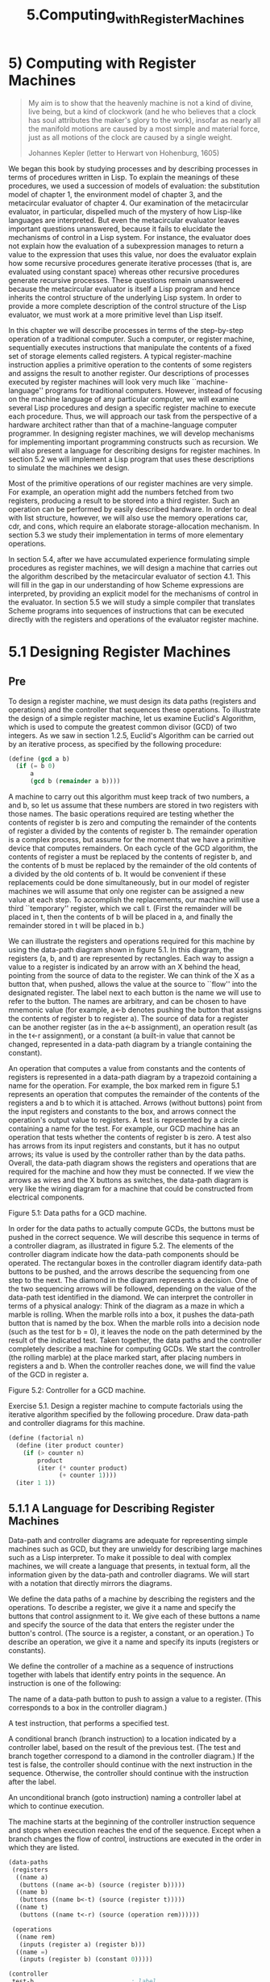 #+TITLE: 5.Computing_with_Register_Machines
* 5) Computing with Register Machines
  #+BEGIN_QUOTE
 My aim is to show that the heavenly machine is not a kind of divine, live being, but a kind of clockwork (and he who believes that a clock has soul attributes the maker's glory to the work), insofar as nearly all the manifold motions are caused by a most simple and material force, just as all motions of the clock are caused by a single weight.

Johannes Kepler (letter to Herwart von Hohenburg, 1605)
  #+END_QUOTE

We began this book by studying processes and by describing processes in terms of procedures written in Lisp. To explain the meanings of these procedures, we used a succession of models of evaluation: the substitution model of chapter 1, the environment model of chapter 3, and the metacircular evaluator of chapter 4. Our examination of the metacircular evaluator, in particular, dispelled much of the mystery of how Lisp-like languages are interpreted. But even the metacircular evaluator leaves important questions unanswered, because it fails to elucidate the mechanisms of control in a Lisp system. For instance, the evaluator does not explain how the evaluation of a subexpression manages to return a value to the expression that uses this value, nor does the evaluator explain how some recursive procedures generate iterative processes (that is, are evaluated using constant space) whereas other recursive procedures generate recursive processes. These questions remain unanswered because the metacircular evaluator is itself a Lisp program and hence inherits the control structure of the underlying Lisp system. In order to provide a more complete description of the control structure of the Lisp evaluator, we must work at a more primitive level than Lisp itself.

In this chapter we will describe processes in terms of the step-by-step operation of a traditional computer. Such a computer, or register machine, sequentially executes instructions that manipulate the contents of a fixed set of storage elements called registers. A typical register-machine instruction applies a primitive operation to the contents of some registers and assigns the result to another register. Our descriptions of processes executed by register machines will look very much like ``machine-language'' programs for traditional computers. However, instead of focusing on the machine language of any particular computer, we will examine several Lisp procedures and design a specific register machine to execute each procedure. Thus, we will approach our task from the perspective of a hardware architect rather than that of a machine-language computer programmer. In designing register machines, we will develop mechanisms for implementing important programming constructs such as recursion. We will also present a language for describing designs for register machines. In section 5.2 we will implement a Lisp program that uses these descriptions to simulate the machines we design.

Most of the primitive operations of our register machines are very simple. For example, an operation might add the numbers fetched from two registers, producing a result to be stored into a third register. Such an operation can be performed by easily described hardware. In order to deal with list structure, however, we will also use the memory operations car, cdr, and cons, which require an elaborate storage-allocation mechanism. In section 5.3 we study their implementation in terms of more elementary operations.

In section 5.4, after we have accumulated experience formulating simple procedures as register machines, we will design a machine that carries out the algorithm described by the metacircular evaluator of section 4.1. This will fill in the gap in our understanding of how Scheme expressions are interpreted, by providing an explicit model for the mechanisms of control in the evaluator. In section 5.5 we will study a simple compiler that translates Scheme programs into sequences of instructions that can be executed directly with the registers and operations of the evaluator register machine.
* 5.1 Designing Register Machines
** Pre
To design a register machine, we must design its data paths (registers and operations) and the controller that sequences these operations. To illustrate the design of a simple register machine, let us examine Euclid's Algorithm, which is used to compute the greatest common divisor (GCD) of two integers. As we saw in section 1.2.5, Euclid's Algorithm can be carried out by an iterative process, as specified by the following procedure:

#+BEGIN_SRC scheme
(define (gcd a b)
  (if (= b 0)
      a
      (gcd b (remainder a b))))
#+END_SRC

A machine to carry out this algorithm must keep track of two numbers, a and b, so let us assume that these numbers are stored in two registers with those names. The basic operations required are testing whether the contents of register b is zero and computing the remainder of the contents of register a divided by the contents of register b. The remainder operation is a complex process, but assume for the moment that we have a primitive device that computes remainders. On each cycle of the GCD algorithm, the contents of register a must be replaced by the contents of register b, and the contents of b must be replaced by the remainder of the old contents of a divided by the old contents of b. It would be convenient if these replacements could be done simultaneously, but in our model of register machines we will assume that only one register can be assigned a new value at each step. To accomplish the replacements, our machine will use a third ``temporary'' register, which we call t. (First the remainder will be placed in t, then the contents of b will be placed in a, and finally the remainder stored in t will be placed in b.)

We can illustrate the registers and operations required for this machine by using the data-path diagram shown in figure 5.1. In this diagram, the registers (a, b, and t) are represented by rectangles. Each way to assign a value to a register is indicated by an arrow with an X behind the head, pointing from the source of data to the register. We can think of the X as a button that, when pushed, allows the value at the source to ``flow'' into the designated register. The label next to each button is the name we will use to refer to the button. The names are arbitrary, and can be chosen to have mnemonic value (for example, a<-b denotes pushing the button that assigns the contents of register b to register a). The source of data for a register can be another register (as in the a<-b assignment), an operation result (as in the t<-r assignment), or a constant (a built-in value that cannot be changed, represented in a data-path diagram by a triangle containing the constant).

An operation that computes a value from constants and the contents of registers is represented in a data-path diagram by a trapezoid containing a name for the operation. For example, the box marked rem in figure 5.1 represents an operation that computes the remainder of the contents of the registers a and b to which it is attached. Arrows (without buttons) point from the input registers and constants to the box, and arrows connect the operation's output value to registers. A test is represented by a circle containing a name for the test. For example, our GCD machine has an operation that tests whether the contents of register b is zero. A test also has arrows from its input registers and constants, but it has no output arrows; its value is used by the controller rather than by the data paths. Overall, the data-path diagram shows the registers and operations that are required for the machine and how they must be connected. If we view the arrows as wires and the X buttons as switches, the data-path diagram is very like the wiring diagram for a machine that could be constructed from electrical components.

[[../images/Books.SICP.org_20191104_220040.png]]
Figure 5.1:  Data paths for a GCD machine.

In order for the data paths to actually compute GCDs, the buttons must be pushed in the correct sequence. We will describe this sequence in terms of a controller diagram, as illustrated in figure 5.2. The elements of the controller diagram indicate how the data-path components should be operated. The rectangular boxes in the controller diagram identify data-path buttons to be pushed, and the arrows describe the sequencing from one step to the next. The diamond in the diagram represents a decision. One of the two sequencing arrows will be followed, depending on the value of the data-path test identified in the diamond. We can interpret the controller in terms of a physical analogy: Think of the diagram as a maze in which a marble is rolling. When the marble rolls into a box, it pushes the data-path button that is named by the box. When the marble rolls into a decision node (such as the test for b = 0), it leaves the node on the path determined by the result of the indicated test. Taken together, the data paths and the controller completely describe a machine for computing GCDs. We start the controller (the rolling marble) at the place marked start, after placing numbers in registers a and b. When the controller reaches done, we will find the value of the GCD in register a.

[[../images/Books.SICP.org_20191104_220053.png]]
Figure 5.2:  Controller for a GCD machine.

Exercise 5.1.  Design a register machine to compute factorials using the iterative algorithm specified by the following procedure. Draw data-path and controller diagrams for this machine.

#+BEGIN_SRC scheme
(define (factorial n)
  (define (iter product counter)
    (if (> counter n)
        product
        (iter (* counter product)
              (+ counter 1))))
  (iter 1 1))
#+END_SRC

** 5.1.1 A Language for Describing Register Machines

Data-path and controller diagrams are adequate for representing simple machines such as GCD, but they are unwieldy for describing large machines such as a Lisp interpreter. To make it possible to deal with complex machines, we will create a language that presents, in textual form, all the information given by the data-path and controller diagrams. We will start with a notation that directly mirrors the diagrams.

We define the data paths of a machine by describing the registers and the operations. To describe a register, we give it a name and specify the buttons that control assignment to it. We give each of these buttons a name and specify the source of the data that enters the register under the button's control. (The source is a register, a constant, or an operation.) To describe an operation, we give it a name and specify its inputs (registers or constants).

We define the controller of a machine as a sequence of instructions together with labels that identify entry points in the sequence. An instruction is one of the following:

    The name of a data-path button to push to assign a value to a register. (This corresponds to a box in the controller diagram.)

    A test instruction, that performs a specified test.

    A conditional branch (branch instruction) to a location indicated by a controller label, based on the result of the previous test. (The test and branch together correspond to a diamond in the controller diagram.) If the test is false, the controller should continue with the next instruction in the sequence. Otherwise, the controller should continue with the instruction after the label.

    An unconditional branch (goto instruction) naming a controller label at which to continue execution.

The machine starts at the beginning of the controller instruction sequence and stops when execution reaches the end of the sequence. Except when a branch changes the flow of control, instructions are executed in the order in which they are listed.

#+BEGIN_SRC scheme
(data-paths
 (registers
  ((name a)
   (buttons ((name a<-b) (source (register b)))))
  ((name b)
   (buttons ((name b<-t) (source (register t)))))
  ((name t)
   (buttons ((name t<-r) (source (operation rem))))))

 (operations
  ((name rem)
   (inputs (register a) (register b)))
  ((name =)
   (inputs (register b) (constant 0)))))

(controller
 test-b                           ; label
   (test =)                       ; test
   (branch (label gcd-done))      ; conditional branch
   (t<-r)                         ; button push
   (a<-b)                         ; button push
   (b<-t)                         ; button push
   (goto (label test-b))          ; unconditional branch
 gcd-done)                        ; label
#+END_SRC
Figure 5.3:  A specification of the GCD machine.



Figure 5.3 shows the GCD machine described in this way. This example only hints at the generality of these descriptions, since the GCD machine is a very simple case: Each register has only one button, and each button and test is used only once in the controller.

Unfortunately, it is difficult to read such a description. In order to understand the controller instructions we must constantly refer back to the definitions of the button names and the operation names, and to understand what the buttons do we may have to refer to the definitions of the operation names. We will thus transform our notation to combine the information from the data-path and controller descriptions so that we see it all together.

To obtain this form of description, we will replace the arbitrary button and operation names by the definitions of their behavior. That is, instead of saying (in the controller) ``Push button t<-r'' and separately saying (in the data paths) ``Button t<-r assigns the value of the rem operation to register t'' and ``The rem operation's inputs are the contents of registers a and b,'' we will say (in the controller) ``Push the button that assigns to register t the value of the rem operation on the contents of registers a and b.'' Similarly, instead of saying (in the controller) ``Perform the = test'' and separately saying (in the data paths) ``The = test operates on the contents of register b and the constant 0,'' we will say ``Perform the = test on the contents of register b and the constant 0.'' We will omit the data-path description, leaving only the controller sequence. Thus, the GCD machine is described as follows:

(controller
 test-b
   (test (op =) (reg b) (const 0))
   (branch (label gcd-done))
   (assign t (op rem) (reg a) (reg b))
   (assign a (reg b))
   (assign b (reg t))
   (goto (label test-b))
 gcd-done)

This form of description is easier to read than the kind illustrated in figure 5.3, but it also has disadvantages:

    It is more verbose for large machines, because complete descriptions of the data-path elements are repeated whenever the elements are mentioned in the controller instruction sequence. (This is not a problem in the GCD example, because each operation and button is used only once.) Moreover, repeating the data-path descriptions obscures the actual data-path structure of the machine; it is not obvious for a large machine how many registers, operations, and buttons there are and how they are interconnected.

    Because the controller instructions in a machine definition look like Lisp expressions, it is easy to forget that they are not arbitrary Lisp expressions. They can notate only legal machine operations. For example, operations can operate directly only on constants and the contents of registers, not on the results of other operations.

In spite of these disadvantages, we will use this register-machine language throughout this chapter, because we will be more concerned with understanding controllers than with understanding the elements and connections in data paths. We should keep in mind, however, that data-path design is crucial in designing real machines.

Exercise 5.2.  Use the register-machine language to describe the iterative factorial machine of exercise 5.1.

** 5.1.2 Abstraction in Machine Design

We will often define a machine to include ``primitive'' operations that are actually very complex. For example, in sections 5.4 and 5.5 we will treat Scheme's environment manipulations as primitive. Such abstraction is valuable because it allows us to ignore the details of parts of a machine so that we can concentrate on other aspects of the design. The fact that we have swept a lot of complexity under the rug, however, does not mean that a machine design is unrealistic. We can always replace the complex ``primitives'' by simpler primitive operations.

Consider the GCD machine. The machine has an instruction that computes the remainder of the contents of registers a and b and assigns the result to register t. If we want to construct the GCD machine without using a primitive remainder operation, we must specify how to compute remainders in terms of simpler operations, such as subtraction. Indeed, we can write a Scheme procedure that finds remainders in this way:

(define (remainder n d)
  (if (< n d)
      n
      (remainder (- n d) d)))

We can thus replace the remainder operation in the GCD machine's data paths with a subtraction operation and a comparison test. Figure 5.5 shows the data paths and controller for the elaborated machine. The instruction

[[../images/Books.SICP.org_20191104_221440.png]]

Figure 5.5:  Data paths and controller for the elaborated GCD machine.

(assign t (op rem) (reg a) (reg b))

in the GCD controller definition is replaced by a sequence of instructions that contains a loop, as shown in figure 5.6.

(controller
 test-b
   (test (op =) (reg b) (const 0))
   (branch (label gcd-done))
   (assign t (reg a))
 rem-loop
   (test (op <) (reg t) (reg b))
   (branch (label rem-done))
   (assign t (op -) (reg t) (reg b))
   (goto (label rem-loop))
 rem-done
   (assign a (reg b))
   (assign b (reg t))
   (goto (label test-b))
 gcd-done)

Figure 5.6:  Controller instruction sequence for the GCD machine in figure 5.5.

Exercise 5.3.  Design a machine to compute square roots using Newton's method, as described in section 1.1.7:

(define (sqrt x)
  (define (good-enough? guess)
    (< (abs (- (square guess) x)) 0.001))
  (define (improve guess)
    (average guess (/ x guess)))
  (define (sqrt-iter guess)
    (if (good-enough? guess)
        guess
        (sqrt-iter (improve guess))))
  (sqrt-iter 1.0))

Begin by assuming that good-enough? and improve operations are available as primitives. Then show how to expand these in terms of arithmetic operations. Describe each version of the sqrt machine design by drawing a data-path diagram and writing a controller definition in the register-machine language.


** 5.1.3 Subroutines

When designing a machine to perform a computation, we would often prefer to arrange for components to be shared by different parts of the computation rather than duplicate the components. Consider a machine that includes two GCD computations -- one that finds the GCD of the contents of registers a and b and one that finds the GCD of the contents of registers c and d. We might start by assuming we have a primitive gcd operation, then expand the two instances of gcd in terms of more primitive operations. Figure 5.7 shows just the GCD portions of the resulting machine's data paths, without showing how they connect to the rest of the machine. The figure also shows the corresponding portions of the machine's controller sequence.

[[../images/Books.SICP.org_20191104_221550.png]]

gcd-1
 (test (op =) (reg b) (const 0))
 (branch (label after-gcd-1))
 (assign t (op rem) (reg a) (reg b))
 (assign a (reg b))
 (assign b (reg t))
 (goto (label gcd-1))
after-gcd-1

gcd-2
 (test (op =) (reg d) (const 0))
 (branch (label after-gcd-2))
 (assign s (op rem) (reg c) (reg d))
 (assign c (reg d))
 (assign d (reg s))
 (goto (label gcd-2))
after-gcd-2

Figure 5.7:  Portions of the data paths and controller sequence for a machine with two GCD computations.

This machine has two remainder operation boxes and two boxes for testing equality. If the duplicated components are complicated, as is the remainder box, this will not be an economical way to build the machine. We can avoid duplicating the data-path components by using the same components for both GCD computations, provided that doing so will not affect the rest of the larger machine's computation. If the values in registers a and b are not needed by the time the controller gets to gcd-2 (or if these values can be moved to other registers for safekeeping), we can change the machine so that it uses registers a and b, rather than registers c and d, in computing the second GCD as well as the first. If we do this, we obtain the controller sequence shown in figure 5.8.

We have removed the duplicate data-path components (so that the data paths are again as in figure 5.1), but the controller now has two GCD sequences that differ only in their entry-point labels. It would be better to replace these two sequences by branches to a single sequence -- a gcd subroutine -- at the end of which we branch back to the correct place in the main instruction sequence. We can accomplish this as follows: Before branching to gcd, we place a distinguishing value (such as 0 or 1) into a special register, continue. At the end of the gcd subroutine we return either to after-gcd-1 or to after-gcd-2, depending on the value of the continue register. Figure 5.9 shows the relevant portion of the resulting controller sequence, which includes only a single copy of the gcd instructions.

gcd-1
 (test (op =) (reg b) (const 0))
 (branch (label after-gcd-1))
 (assign t (op rem) (reg a) (reg b))
 (assign a (reg b))
 (assign b (reg t))
 (goto (label gcd-1))
after-gcd-1

gcd-2
 (test (op =) (reg b) (const 0))
 (branch (label after-gcd-2))
 (assign t (op rem) (reg a) (reg b))
 (assign a (reg b))
 (assign b (reg t))
 (goto (label gcd-2))
after-gcd-2

Figure 5.8:  Portions of the controller sequence for a machine that uses the same data-path components for two different GCD computations.

gcd
 (test (op =) (reg b) (const 0))
 (branch (label gcd-done))
 (assign t (op rem) (reg a) (reg b))
 (assign a (reg b))
 (assign b (reg t))
 (goto (label gcd))
gcd-done
 (test (op =) (reg continue) (const 0))
 (branch (label after-gcd-1))
 (goto (label after-gcd-2))

;; Before branching to gcd from the first place where
;; it is needed, we place 0 in the continue register
 (assign continue (const 0))
 (goto (label gcd))
after-gcd-1

;; Before the second use of gcd, we place 1 in the continue register
 (assign continue (const 1))
 (goto (label gcd))
after-gcd-2

Figure 5.9:  Using a continue register to avoid the duplicate controller sequence in figure 5.8.

gcd
 (test (op =) (reg b) (const 0))
 (branch (label gcd-done))
 (assign t (op rem) (reg a) (reg b))
 (assign a (reg b))
 (assign b (reg t))
 (goto (label gcd))
gcd-done
 (goto (reg continue))

;; Before calling gcd, we assign to continue
;; the label to which gcd should return.
 (assign continue (label after-gcd-1))
 (goto (label gcd))
after-gcd-1

;; Here is the second call to gcd, with a different continuation.
 (assign continue (label after-gcd-2))
 (goto (label gcd))
after-gcd-2

Figure 5.10:  Assigning labels to the continue register simplifies and generalizes the strategy shown in figure 5.9.

This is a reasonable approach for handling small problems, but it would be awkward if there were many instances of GCD computations in the controller sequence. To decide where to continue executing after the gcd subroutine, we would need tests in the data paths and branch instructions in the controller for all the places that use gcd. A more powerful method for implementing subroutines is to have the continue register hold the label of the entry point in the controller sequence at which execution should continue when the subroutine is finished. Implementing this strategy requires a new kind of connection between the data paths and the controller of a register machine: There must be a way to assign to a register a label in the controller sequence in such a way that this value can be fetched from the register and used to continue execution at the designated entry point.

To reflect this ability, we will extend the assign instruction of the register-machine language to allow a register to be assigned as value a label from the controller sequence (as a special kind of constant). We will also extend the goto instruction to allow execution to continue at the entry point described by the contents of a register rather than only at an entry point described by a constant label. Using these new constructs we can terminate the gcd subroutine with a branch to the location stored in the continue register. This leads to the controller sequence shown in figure 5.10.

A machine with more than one subroutine could use multiple continuation registers (e.g., gcd-continue, factorial-continue) or we could have all subroutines share a single continue register. Sharing is more economical, but we must be careful if we have a subroutine (sub1) that calls another subroutine (sub2). Unless sub1 saves the contents of continue in some other register before setting up continue for the call to sub2, sub1 will not know where to go when it is finished. The mechanism developed in the next section to handle recursion also provides a better solution to this problem of nested subroutine calls.

** 5.1.4 Using a Stack to Implement Recursion

With the ideas illustrated so far, we can implement any iterative process by specifying a register machine that has a register corresponding to each state variable of the process. The machine repeatedly executes a controller loop, changing the contents of the registers, until some termination condition is satisfied. At each point in the controller sequence, the state of the machine (representing the state of the iterative process) is completely determined by the contents of the registers (the values of the state variables).

Implementing recursive processes, however, requires an additional mechanism. Consider the following recursive method for computing factorials, which we first examined in section 1.2.1:

(define (factorial n)
  (if (= n 1)
      1
      (* (factorial (- n 1)) n)))

As we see from the procedure, computing n! requires computing (n - 1)!. Our GCD machine, modeled on the procedure

(define (gcd a b)
  (if (= b 0)
      a
      (gcd b (remainder a b))))

similarly had to compute another GCD. But there is an important difference between the gcd procedure, which reduces the original computation to a new GCD computation, and factorial, which requires computing another factorial as a subproblem. In GCD, the answer to the new GCD computation is the answer to the original problem. To compute the next GCD, we simply place the new arguments in the input registers of the GCD machine and reuse the machine's data paths by executing the same controller sequence. When the machine is finished solving the final GCD problem, it has completed the entire computation.

In the case of factorial (or any recursive process) the answer to the new factorial subproblem is not the answer to the original problem. The value obtained for (n - 1)! must be multiplied by n to get the final answer. If we try to imitate the GCD design, and solve the factorial subproblem by decrementing the n register and rerunning the factorial machine, we will no longer have available the old value of n by which to multiply the result. We thus need a second factorial machine to work on the subproblem. This second factorial computation itself has a factorial subproblem, which requires a third factorial machine, and so on. Since each factorial machine contains another factorial machine within it, the total machine contains an infinite nest of similar machines and hence cannot be constructed from a fixed, finite number of parts.

Nevertheless, we can implement the factorial process as a register machine if we can arrange to use the same components for each nested instance of the machine. Specifically, the machine that computes n! should use the same components to work on the subproblem of computing (n - 1)!, on the subproblem for (n - 2)!, and so on. This is plausible because, although the factorial process dictates that an unbounded number of copies of the same machine are needed to perform a computation, only one of these copies needs to be active at any given time. When the machine encounters a recursive subproblem, it can suspend work on the main problem, reuse the same physical parts to work on the subproblem, then continue the suspended computation.

In the subproblem, the contents of the registers will be different than they were in the main problem. (In this case the n register is decremented.) In order to be able to continue the suspended computation, the machine must save the contents of any registers that will be needed after the subproblem is solved so that these can be restored to continue the suspended computation. In the case of factorial, we will save the old value of n, to be restored when we are finished computing the factorial of the decremented n register.2

Since there is no a priori limit on the depth of nested recursive calls, we may need to save an arbitrary number of register values. These values must be restored in the reverse of the order in which they were saved, since in a nest of recursions the last subproblem to be entered is the first to be finished. This dictates the use of a stack, or ``last in, first out'' data structure, to save register values. We can extend the register-machine language to include a stack by adding two kinds of instructions: Values are placed on the stack using a save instruction and restored from the stack using a restore instruction. After a sequence of values has been saved on the stack, a sequence of restores will retrieve these values in reverse order.3

With the aid of the stack, we can reuse a single copy of the factorial machine's data paths for each factorial subproblem. There is a similar design issue in reusing the controller sequence that operates the data paths. To reexecute the factorial computation, the controller cannot simply loop back to the beginning, as with an iterative process, because after solving the (n - 1)! subproblem the machine must still multiply the result by n. The controller must suspend its computation of n!, solve the (n - 1)! subproblem, then continue its computation of n!. This view of the factorial computation suggests the use of the subroutine mechanism described in section 5.1.3, which has the controller use a continue register to transfer to the part of the sequence that solves a subproblem and then continue where it left off on the main problem. We can thus make a factorial subroutine that returns to the entry point stored in the continue register. Around each subroutine call, we save and restore continue just as we do the n register, since each ``level'' of the factorial computation will use the same continue register. That is, the factorial subroutine must put a new value in continue when it calls itself for a subproblem, but it will need the old value in order to return to the place that called it to solve a subproblem.

Figure 5.11 shows the data paths and controller for a machine that implements the recursive factorial procedure. The machine has a stack and three registers, called n, val, and continue. To simplify the data-path diagram, we have not named the register-assignment buttons, only the stack-operation buttons (sc and sn to save registers, rc and rn to restore registers). To operate the machine, we put in register n the number whose factorial we wish to compute and start the machine. When the machine reaches fact-done, the computation is finished and the answer will be found in the val register. In the controller sequence, n and continue are saved before each recursive call and restored upon return from the call. Returning from a call is accomplished by branching to the location stored in continue. Continue is initialized when the machine starts so that the last return will go to fact-done. The val register, which holds the result of the factorial computation, is not saved before the recursive call, because the old contents of val is not useful after the subroutine returns. Only the new value, which is the value produced by the subcomputation, is needed. Although in principle the factorial computation requires an infinite machine, the machine in figure 5.11 is actually finite except for the stack, which is potentially unbounded. Any particular physical implementation of a stack, however, will be of finite size, and this will limit the depth of recursive calls that can be handled by the machine. This implementation of factorial illustrates the general strategy for realizing recursive algorithms as ordinary register machines augmented by stacks. When a recursive subproblem is encountered, we save on the stack the registers whose current values will be required after the subproblem is solved, solve the recursive subproblem, then restore the saved registers and continue execution on the main problem. The continue register must always be saved. Whether there are other registers that need to be saved depends on the particular machine, since not all recursive computations need the original values of registers that are modified during solution of the subproblem (see exercise 5.4).

A double recursion

Let us examine a more complex recursive process, the tree-recursive computation of the Fibonacci numbers, which we introduced in section 1.2.2:

(define (fib n)
  (if (< n 2)
      n
      (+ (fib (- n 1)) (fib (- n 2)))))

Just as with factorial, we can implement the recursive Fibonacci computation as a register machine with registers n, val, and continue. The machine is more complex than the one for factorial, because there are two places in the controller sequence where we need to perform recursive calls -- once to compute Fib(n - 1) and once to compute Fib(n - 2). To set up for each of these calls, we save the registers whose values will be needed later, set the n register to the number whose Fib we need to compute recursively (n - 1 or n - 2), and assign to continue the entry point in the main sequence to which to return (afterfib-n-1 or afterfib-n-2, respectively). We then go to fib-loop. When we return from the recursive call, the answer is in val. Figure 5.12 shows the controller sequence for this machine.

[[../images/Books.SICP.org_20191104_221724.png]]
(controller
   (assign continue (label fact-done))     ; set up final return address
 fact-loop
   (test (op =) (reg n) (const 1))
   (branch (label base-case))
   ;; Set up for the recursive call by saving n and continue.
   ;; Set up continue so that the computation will continue
   ;; at after-fact when the subroutine returns.
   (save continue)
   (save n)
   (assign n (op -) (reg n) (const 1))
   (assign continue (label after-fact))
   (goto (label fact-loop))
 after-fact
   (restore n)
   (restore continue)
   (assign val (op *) (reg n) (reg val))   ; val now contains n(n - 1)!
   (goto (reg continue))                   ; return to caller
 base-case
   (assign val (const 1))                  ; base case: 1! = 1
   (goto (reg continue))                   ; return to caller
 fact-done)

Figure 5.11:  A recursive factorial machine.

(controller
   (assign continue (label fib-done))
 fib-loop
   (test (op <) (reg n) (const 2))
   (branch (label immediate-answer))
   ;; set up to compute Fib(n - 1)
   (save continue)
   (assign continue (label afterfib-n-1))
   (save n)                           ; save old value of n
   (assign n (op -) (reg n) (const 1)); clobber n to n - 1
   (goto (label fib-loop))            ; perform recursive call
 afterfib-n-1                         ; upon return, val contains Fib(n - 1)
   (restore n)
   (restore continue)
   ;; set up to compute Fib(n - 2)
   (assign n (op -) (reg n) (const 2))
   (save continue)
   (assign continue (label afterfib-n-2))
   (save val)                         ; save Fib(n - 1)
   (goto (label fib-loop))
 afterfib-n-2                         ; upon return, val contains Fib(n - 2)
   (assign n (reg val))               ; n now contains Fib(n - 2)
   (restore val)                      ; val now contains Fib(n - 1)
   (restore continue)
   (assign val                        ;  Fib(n - 1) +  Fib(n - 2)
           (op +) (reg val) (reg n))
   (goto (reg continue))              ; return to caller, answer is in val
 immediate-answer
   (assign val (reg n))               ; base case:  Fib(n) = n
   (goto (reg continue))
 fib-done)

Figure 5.12:  Controller for a machine to compute Fibonacci numbers.

Exercise 5.4.  Specify register machines that implement each of the following procedures. For each machine, write a controller instruction sequence and draw a diagram showing the data paths.

a. Recursive exponentiation:

(define (expt b n)
  (if (= n 0)
      1
      (* b (expt b (- n 1)))))

b. Iterative exponentiation:

(define (expt b n)
  (define (expt-iter counter product)
    (if (= counter 0)
        product
        (expt-iter (- counter 1) (* b product))))
  (expt-iter n 1))

Exercise 5.5.  Hand-simulate the factorial and Fibonacci machines, using some nontrivial input (requiring execution of at least one recursive call). Show the contents of the stack at each significant point in the execution.

Exercise 5.6.  Ben Bitdiddle observes that the Fibonacci machine's controller sequence has an extra save and an extra restore, which can be removed to make a faster machine. Where are these instructions?


** 5.1.5 Instruction Summary

A controller instruction in our register-machine language has one of the following forms, where each <inputi> is either (reg <register-name>) or (const <constant-value>).

These instructions were introduced in section 5.1.1:

(assign <register-name> (reg <register-name>))

(assign <register-name> (const <constant-value>))

(assign <register-name> (op <operation-name>) <input1> ... <inputn>)

(perform (op <operation-name>) <input1> ... <inputn>)

(test (op <operation-name>) <input1> ... <inputn>)

(branch (label <label-name>))

(goto (label <label-name>))

The use of registers to hold labels was introduced in section 5.1.3:

(assign <register-name> (label <label-name>))

(goto (reg <register-name>))

Instructions to use the stack were introduced in section 5.1.4:

(save <register-name>)

(restore <register-name>)

The only kind of <constant-value> we have seen so far is a number, but later we will use strings, symbols, and lists. For example, (const "abc") is the string "abc", (const abc) is the symbol abc, (const (a b c)) is the list (a b c), and (const ()) is the empty list.
* 5.2 A Register-Machine Simulator

In order to gain a good understanding of the design of register machines, we must test the machines we design to see if they perform as expected. One way to test a design is to hand-simulate the operation of the controller, as in exercise 5.5. But this is extremely tedious for all but the simplest machines. In this section we construct a simulator for machines described in the register-machine language. The simulator is a Scheme program with four interface procedures. The first uses a description of a register machine to construct a model of the machine (a data structure whose parts correspond to the parts of the machine to be simulated), and the other three allow us to simulate the machine by manipulating the model:

    (make-machine <register-names> <operations> <controller>)
    constructs and returns a model of the machine with the given registers, operations, and controller.

    (set-register-contents! <machine-model> <register-name> <value>)
    stores a value in a simulated register in the given machine.

    (get-register-contents <machine-model> <register-name>)
    returns the contents of a simulated register in the given machine.

    (start <machine-model>)
    simulates the execution of the given machine, starting from the beginning of the controller sequence and stopping when it reaches the end of the sequence.

As an example of how these procedures are used, we can define gcd-machine to be a model of the GCD machine of section 5.1.1 as follows:

(define gcd-machine
  (make-machine
   '(a b t)
   (list (list 'rem remainder) (list '= =))
   '(test-b
       (test (op =) (reg b) (const 0))
       (branch (label gcd-done))
       (assign t (op rem) (reg a) (reg b))
       (assign a (reg b))
       (assign b (reg t))
       (goto (label test-b))
     gcd-done)))

The first argument to make-machine is a list of register names. The next argument is a table (a list of two-element lists) that pairs each operation name with a Scheme procedure that implements the operation (that is, produces the same output value given the same input values). The last argument specifies the controller as a list of labels and machine instructions, as in section 5.1.

To compute GCDs with this machine, we set the input registers, start the machine, and examine the result when the simulation terminates:

(set-register-contents! gcd-machine 'a 206)
done
(set-register-contents! gcd-machine 'b 40)
done
(start gcd-machine)
done
(get-register-contents gcd-machine 'a)
2

This computation will run much more slowly than a gcd procedure written in Scheme, because we will simulate low-level machine instructions, such as assign, by much more complex operations.

Exercise 5.7.  Use the simulator to test the machines you designed in exercise 5.4.
** 5.2.1 The Machine Model

 The machine model generated by make-machine is represented as a procedure with local state using the message-passing techniques developed in chapter 3. To build this model, make-machine begins by calling the procedure make-new-machine to construct the parts of the machine model that are common to all register machines. This basic machine model constructed by make-new-machine is essentially a container for some registers and a stack, together with an execution mechanism that processes the controller instructions one by one.

Make-machine then extends this basic model (by sending it messages) to include the registers, operations, and controller of the particular machine being defined. First it allocates a register in the new machine for each of the supplied register names and installs the designated operations in the machine. Then it uses an assembler (described below in section 5.2.2) to transform the controller list into instructions for the new machine and installs these as the machine's instruction sequence. Make-machine returns as its value the modified machine model.

(define (make-machine register-names ops controller-text)
  (let ((machine (make-new-machine)))
    (for-each (lambda (register-name)
                ((machine 'allocate-register) register-name))
              register-names)
    ((machine 'install-operations) ops)
    ((machine 'install-instruction-sequence)
     (assemble controller-text machine))
    machine))

Registers

We will represent a register as a procedure with local state, as in chapter 3. The procedure make-register creates a register that holds a value that can be accessed or changed:

(define (make-register name)
  (let ((contents '*unassigned*))
    (define (dispatch message)
      (cond ((eq? message 'get) contents)
            ((eq? message 'set)
             (lambda (value) (set! contents value)))
            (else
             (error "Unknown request -- REGISTER" message))))
    dispatch))

The following procedures are used to access registers:

(define (get-contents register)
  (register 'get))

(define (set-contents! register value)
  ((register 'set) value))

The stack

We can also represent a stack as a procedure with local state. The procedure make-stack creates a stack whose local state consists of a list of the items on the stack. A stack accepts requests to push an item onto the stack, to pop the top item off the stack and return it, and to initialize the stack to empty.

(define (make-stack)
  (let ((s '()))
    (define (push x)
      (set! s (cons x s)))
    (define (pop)
      (if (null? s)
          (error "Empty stack -- POP")
          (let ((top (car s)))
            (set! s (cdr s))
            top)))
    (define (initialize)
      (set! s '())
      'done)
    (define (dispatch message)
      (cond ((eq? message 'push) push)
            ((eq? message 'pop) (pop))
            ((eq? message 'initialize) (initialize))
            (else (error "Unknown request -- STACK"
                         message))))
    dispatch))

The following procedures are used to access stacks:

(define (pop stack)
  (stack 'pop))

(define (push stack value)
  ((stack 'push) value))

The basic machine

The make-new-machine procedure, shown in figure 5.13, constructs an object whose local state consists of a stack, an initially empty instruction sequence, a list of operations that initially contains an operation to initialize the stack, and a register table that initially contains two registers, named flag and pc (for ``program counter''). The internal procedure allocate-register adds new entries to the register table, and the internal procedure lookup-register looks up registers in the table.

The flag register is used to control branching in the simulated machine. Test instructions set the contents of flag to the result of the test (true or false). Branch instructions decide whether or not to branch by examining the contents of flag.

The pc register determines the sequencing of instructions as the machine runs. This sequencing is implemented by the internal procedure execute. In the simulation model, each machine instruction is a data structure that includes a procedure of no arguments, called the instruction execution procedure, such that calling this procedure simulates executing the instruction. As the simulation runs, pc points to the place in the instruction sequence beginning with the next instruction to be executed. Execute gets that instruction, executes it by calling the instruction execution procedure, and repeats this cycle until there are no more instructions to execute (i.e., until pc points to the end of the instruction sequence).

(define (make-new-machine)
  (let ((pc (make-register 'pc))
        (flag (make-register 'flag))
        (stack (make-stack))
        (the-instruction-sequence '()))
    (let ((the-ops
           (list (list 'initialize-stack
                       (lambda () (stack 'initialize)))))
          (register-table
           (list (list 'pc pc) (list 'flag flag))))
      (define (allocate-register name)
        (if (assoc name register-table)
            (error "Multiply defined register: " name)
            (set! register-table
                  (cons (list name (make-register name))
                        register-table)))
        'register-allocated)
      (define (lookup-register name)
        (let ((val (assoc name register-table)))
          (if val
              (cadr val)
              (error "Unknown register:" name))))
      (define (execute)
        (let ((insts (get-contents pc)))
          (if (null? insts)
              'done
              (begin
                ((instruction-execution-proc (car insts)))
                (execute)))))
      (define (dispatch message)
        (cond ((eq? message 'start)
               (set-contents! pc the-instruction-sequence)
               (execute))
              ((eq? message 'install-instruction-sequence)
               (lambda (seq) (set! the-instruction-sequence seq)))
              ((eq? message 'allocate-register) allocate-register)
              ((eq? message 'get-register) lookup-register)
              ((eq? message 'install-operations)
               (lambda (ops) (set! the-ops (append the-ops ops))))
              ((eq? message 'stack) stack)
              ((eq? message 'operations) the-ops)
              (else (error "Unknown request -- MACHINE" message))))
      dispatch)))

Figure 5.13:  The make-new-machine procedure, which implements the basic machine model.

As part of its operation, each instruction execution procedure modifies pc to indicate the next instruction to be executed. Branch and goto instructions change pc to point to the new destination. All other instructions simply advance pc, making it point to the next instruction in the sequence. Observe that each call to execute calls execute again, but this does not produce an infinite loop because running the instruction execution procedure changes the contents of pc.

Make-new-machine returns a dispatch procedure that implements message-passing access to the internal state. Notice that starting the machine is accomplished by setting pc to the beginning of the instruction sequence and calling execute.

For convenience, we provide an alternate procedural interface to a machine's start operation, as well as procedures to set and examine register contents, as specified at the beginning of section 5.2:

(define (start machine)
  (machine 'start))
(define (get-register-contents machine register-name)
  (get-contents (get-register machine register-name)))
(define (set-register-contents! machine register-name value)
  (set-contents! (get-register machine register-name) value)
  'done)

These procedures (and many procedures in sections 5.2.2 and 5.2.3) use the following to look up the register with a given name in a given machine:

(define (get-register machine reg-name)
  ((machine 'get-register) reg-name))


** 5.2.2 The Assembler

The assembler transforms the sequence of controller expressions for a machine into a corresponding list of machine instructions, each with its execution procedure. Overall, the assembler is much like the evaluators we studied in chapter 4 -- there is an input language (in this case, the register-machine language) and we must perform an appropriate action for each type of expression in the language.

The technique of producing an execution procedure for each instruction is just what we used in section 4.1.7 to speed up the evaluator by separating analysis from runtime execution. As we saw in chapter 4, much useful analysis of Scheme expressions could be performed without knowing the actual values of variables. Here, analogously, much useful analysis of register-machine-language expressions can be performed without knowing the actual contents of machine registers. For example, we can replace references to registers by pointers to the register objects, and we can replace references to labels by pointers to the place in the instruction sequence that the label designates.

Before it can generate the instruction execution procedures, the assembler must know what all the labels refer to, so it begins by scanning the controller text to separate the labels from the instructions. As it scans the text, it constructs both a list of instructions and a table that associates each label with a pointer into that list. Then the assembler augments the instruction list by inserting the execution procedure for each instruction.

The assemble procedure is the main entry to the assembler. It takes the controller text and the machine model as arguments and returns the instruction sequence to be stored in the model. Assemble calls extract-labels to build the initial instruction list and label table from the supplied controller text. The second argument to extract-labels is a procedure to be called to process these results: This procedure uses update-insts! to generate the instruction execution procedures and insert them into the instruction list, and returns the modified list.

(define (assemble controller-text machine)
  (extract-labels controller-text
    (lambda (insts labels)
      (update-insts! insts labels machine)
      insts)))

Extract-labels takes as arguments a list text (the sequence of controller instruction expressions) and a receive procedure. Receive will be called with two values: (1) a list insts of instruction data structures, each containing an instruction from text; and (2) a table called labels, which associates each label from text with the position in the list insts that the label designates.

(define (extract-labels text receive)
  (if (null? text)
      (receive '() '())
      (extract-labels (cdr text)
       (lambda (insts labels)
         (let ((next-inst (car text)))
           (if (symbol? next-inst)
               (receive insts
                        (cons (make-label-entry next-inst
                                                insts)
                              labels))
               (receive (cons (make-instruction next-inst)
                              insts)
                        labels)))))))

Extract-labels works by sequentially scanning the elements of the text and accumulating the insts and the labels. If an element is a symbol (and thus a label) an appropriate entry is added to the labels table. Otherwise the element is accumulated onto the insts list.4

Update-insts! modifies the instruction list, which initially contains only the text of the instructions, to include the corresponding execution procedures:

(define (update-insts! insts labels machine)
  (let ((pc (get-register machine 'pc))
        (flag (get-register machine 'flag))
        (stack (machine 'stack))
        (ops (machine 'operations)))
    (for-each
     (lambda (inst)
       (set-instruction-execution-proc!
        inst
        (make-execution-procedure
         (instruction-text inst) labels machine
         pc flag stack ops)))
     insts)))

The machine instruction data structure simply pairs the instruction text with the corresponding execution procedure. The execution procedure is not yet available when extract-labels constructs the instruction, and is inserted later by update-insts!.

(define (make-instruction text)
  (cons text '()))
(define (instruction-text inst)
  (car inst))
(define (instruction-execution-proc inst)
  (cdr inst))
(define (set-instruction-execution-proc! inst proc)
  (set-cdr! inst proc))

The instruction text is not used by our simulator, but it is handy to keep around for debugging (see exercise 5.16).

Elements of the label table are pairs:

(define (make-label-entry label-name insts)
  (cons label-name insts))

Entries will be looked up in the table with

(define (lookup-label labels label-name)
  (let ((val (assoc label-name labels)))
    (if val
        (cdr val)
        (error "Undefined label -- ASSEMBLE" label-name))))

Exercise 5.8.  The following register-machine code is ambiguous, because the label here is defined more than once:

start
  (goto (label here))
here
  (assign a (const 3))
  (goto (label there))
here
  (assign a (const 4))
  (goto (label there))
there

With the simulator as written, what will the contents of register a be when control reaches there? Modify the extract-labels procedure so that the assembler will signal an error if the same label name is used to indicate two different locations.


** 5.2.3 Generating Execution Procedures for Instructions

The assembler calls make-execution-procedure to generate the execution procedure for an instruction. Like the analyze procedure in the evaluator of section 4.1.7, this dispatches on the type of instruction to generate the appropriate execution procedure.

(define (make-execution-procedure inst labels machine
                                  pc flag stack ops)
  (cond ((eq? (car inst) 'assign)
         (make-assign inst machine labels ops pc))
        ((eq? (car inst) 'test)
         (make-test inst machine labels ops flag pc))
        ((eq? (car inst) 'branch)
         (make-branch inst machine labels flag pc))
        ((eq? (car inst) 'goto)
         (make-goto inst machine labels pc))
        ((eq? (car inst) 'save)
         (make-save inst machine stack pc))
        ((eq? (car inst) 'restore)
         (make-restore inst machine stack pc))
        ((eq? (car inst) 'perform)
         (make-perform inst machine labels ops pc))
        (else (error "Unknown instruction type -- ASSEMBLE"
                     inst))))

For each type of instruction in the register-machine language, there is a generator that builds an appropriate execution procedure. The details of these procedures determine both the syntax and meaning of the individual instructions in the register-machine language. We use data abstraction to isolate the detailed syntax of register-machine expressions from the general execution mechanism, as we did for evaluators in section 4.1.2, by using syntax procedures to extract and classify the parts of an instruction.

Assign instructions

The make-assign procedure handles assign instructions:

(define (make-assign inst machine labels operations pc)
  (let ((target
         (get-register machine (assign-reg-name inst)))
        (value-exp (assign-value-exp inst)))
    (let ((value-proc
           (if (operation-exp? value-exp)
               (make-operation-exp
                value-exp machine labels operations)
               (make-primitive-exp
                (car value-exp) machine labels))))
      (lambda ()                ; execution procedure for assign
        (set-contents! target (value-proc))
        (advance-pc pc)))))

Make-assign extracts the target register name (the second element of the instruction) and the value expression (the rest of the list that forms the instruction) from the assign instruction using the selectors

(define (assign-reg-name assign-instruction)
  (cadr assign-instruction))
(define (assign-value-exp assign-instruction)
  (cddr assign-instruction))

The register name is looked up with get-register to produce the target register object. The value expression is passed to make-operation-exp if the value is the result of an operation, and to make-primitive-exp otherwise. These procedures (shown below) parse the value expression and produce an execution procedure for the value. This is a procedure of no arguments, called value-proc, which will be evaluated during the simulation to produce the actual value to be assigned to the register. Notice that the work of looking up the register name and parsing the value expression is performed just once, at assembly time, not every time the instruction is simulated. This saving of work is the reason we use execution procedures, and corresponds directly to the saving in work we obtained by separating program analysis from execution in the evaluator of section 4.1.7.

The result returned by make-assign is the execution procedure for the assign instruction. When this procedure is called (by the machine model's execute procedure), it sets the contents of the target register to the result obtained by executing value-proc. Then it advances the pc to the next instruction by running the procedure

(define (advance-pc pc)
  (set-contents! pc (cdr (get-contents pc))))

Advance-pc is the normal termination for all instructions except branch and goto.

Test, branch, and goto instructions

Make-test handles test instructions in a similar way. It extracts the expression that specifies the condition to be tested and generates an execution procedure for it. At simulation time, the procedure for the condition is called, the result is assigned to the flag register, and the pc is advanced:

(define (make-test inst machine labels operations flag pc)
  (let ((condition (test-condition inst)))
    (if (operation-exp? condition)
        (let ((condition-proc
               (make-operation-exp
                condition machine labels operations)))
          (lambda ()
            (set-contents! flag (condition-proc))
            (advance-pc pc)))
        (error "Bad TEST instruction -- ASSEMBLE" inst))))
(define (test-condition test-instruction)
  (cdr test-instruction))

The execution procedure for a branch instruction checks the contents of the flag register and either sets the contents of the pc to the branch destination (if the branch is taken) or else just advances the pc (if the branch is not taken). Notice that the indicated destination in a branch instruction must be a label, and the make-branch procedure enforces this. Notice also that the label is looked up at assembly time, not each time the branch instruction is simulated.

(define (make-branch inst machine labels flag pc)
  (let ((dest (branch-dest inst)))
    (if (label-exp? dest)
        (let ((insts
               (lookup-label labels (label-exp-label dest))))
          (lambda ()
            (if (get-contents flag)
                (set-contents! pc insts)
                (advance-pc pc))))
        (error "Bad BRANCH instruction -- ASSEMBLE" inst))))
(define (branch-dest branch-instruction)
  (cadr branch-instruction))

A goto instruction is similar to a branch, except that the destination may be specified either as a label or as a register, and there is no condition to check -- the pc is always set to the new destination.

(define (make-goto inst machine labels pc)
  (let ((dest (goto-dest inst)))
    (cond ((label-exp? dest)
           (let ((insts
                  (lookup-label labels
                                (label-exp-label dest))))
             (lambda () (set-contents! pc insts))))
          ((register-exp? dest)
           (let ((reg
                  (get-register machine
                                (register-exp-reg dest))))
             (lambda ()
               (set-contents! pc (get-contents reg)))))
          (else (error "Bad GOTO instruction -- ASSEMBLE"
                       inst)))))
(define (goto-dest goto-instruction)
  (cadr goto-instruction))

Other instructions

The stack instructions save and restore simply use the stack with the designated register and advance the pc:

(define (make-save inst machine stack pc)
  (let ((reg (get-register machine
                           (stack-inst-reg-name inst))))
    (lambda ()
      (push stack (get-contents reg))
      (advance-pc pc))))
(define (make-restore inst machine stack pc)
  (let ((reg (get-register machine
                           (stack-inst-reg-name inst))))
    (lambda ()
      (set-contents! reg (pop stack))
      (advance-pc pc))))
(define (stack-inst-reg-name stack-instruction)
  (cadr stack-instruction))

The final instruction type, handled by make-perform, generates an execution procedure for the action to be performed. At simulation time, the action procedure is executed and the pc advanced.

(define (make-perform inst machine labels operations pc)
  (let ((action (perform-action inst)))
    (if (operation-exp? action)
        (let ((action-proc
               (make-operation-exp
                action machine labels operations)))
          (lambda ()
            (action-proc)
            (advance-pc pc)))
        (error "Bad PERFORM instruction -- ASSEMBLE" inst))))
(define (perform-action inst) (cdr inst))

Execution procedures for subexpressions

The value of a reg, label, or const expression may be needed for assignment to a register (make-assign) or for input to an operation (make-operation-exp, below). The following procedure generates execution procedures to produce values for these expressions during the simulation:

(define (make-primitive-exp exp machine labels)
  (cond ((constant-exp? exp)
         (let ((c (constant-exp-value exp)))
           (lambda () c)))
        ((label-exp? exp)
         (let ((insts
                (lookup-label labels
                              (label-exp-label exp))))
           (lambda () insts)))
        ((register-exp? exp)
         (let ((r (get-register machine
                                (register-exp-reg exp))))
           (lambda () (get-contents r))))
        (else
         (error "Unknown expression type -- ASSEMBLE" exp))))

The syntax of reg, label, and const expressions is determined by

(define (register-exp? exp) (tagged-list? exp 'reg))
(define (register-exp-reg exp) (cadr exp))
(define (constant-exp? exp) (tagged-list? exp 'const))
(define (constant-exp-value exp) (cadr exp))
(define (label-exp? exp) (tagged-list? exp 'label))
(define (label-exp-label exp) (cadr exp))

Assign, perform, and test instructions may include the application of a machine operation (specified by an op expression) to some operands (specified by reg and const expressions). The following procedure produces an execution procedure for an ``operation expression'' -- a list containing the operation and operand expressions from the instruction:

(define (make-operation-exp exp machine labels operations)
  (let ((op (lookup-prim (operation-exp-op exp) operations))
        (aprocs
         (map (lambda (e)
                (make-primitive-exp e machine labels))
              (operation-exp-operands exp))))
    (lambda ()
      (apply op (map (lambda (p) (p)) aprocs)))))

The syntax of operation expressions is determined by

(define (operation-exp? exp)
  (and (pair? exp) (tagged-list? (car exp) 'op)))
(define (operation-exp-op operation-exp)
  (cadr (car operation-exp)))
(define (operation-exp-operands operation-exp)
  (cdr operation-exp))

Observe that the treatment of operation expressions is very much like the treatment of procedure applications by the analyze-application procedure in the evaluator of section 4.1.7 in that we generate an execution procedure for each operand. At simulation time, we call the operand procedures and apply the Scheme procedure that simulates the operation to the resulting values. The simulation procedure is found by looking up the operation name in the operation table for the machine:

(define (lookup-prim symbol operations)
  (let ((val (assoc symbol operations)))
    (if val
        (cadr val)
        (error "Unknown operation -- ASSEMBLE" symbol))))

Exercise 5.9.  The treatment of machine operations above permits them to operate on labels as well as on constants and the contents of registers. Modify the expression-processing procedures to enforce the condition that operations can be used only with registers and constants.

Exercise 5.10.  Design a new syntax for register-machine instructions and modify the simulator to use your new syntax. Can you implement your new syntax without changing any part of the simulator except the syntax procedures in this section?

Exercise 5.11.  When we introduced save and restore in section 5.1.4, we didn't specify what would happen if you tried to restore a register that was not the last one saved, as in the sequence

(save y)
(save x)
(restore y)

There are several reasonable possibilities for the meaning of restore:

a.  (restore y) puts into y the last value saved on the stack, regardless of what register that value came from. This is the way our simulator behaves. Show how to take advantage of this behavior to eliminate one instruction from the Fibonacci machine of section 5.1.4 (figure 5.12).

b.  (restore y) puts into y the last value saved on the stack, but only if that value was saved from y; otherwise, it signals an error. Modify the simulator to behave this way. You will have to change save to put the register name on the stack along with the value.

c.  (restore y) puts into y the last value saved from y regardless of what other registers were saved after y and not restored. Modify the simulator to behave this way. You will have to associate a separate stack with each register. You should make the initialize-stack operation initialize all the register stacks.

Exercise 5.12.  The simulator can be used to help determine the data paths required for implementing a machine with a given controller. Extend the assembler to store the following information in the machine model:

    a list of all instructions, with duplicates removed, sorted by instruction type (assign, goto, and so on);

    a list (without duplicates) of the registers used to hold entry points (these are the registers referenced by goto instructions);

    a list (without duplicates) of the registers that are saved or restored;

    for each register, a list (without duplicates) of the sources from which it is assigned (for example, the sources for register val in the factorial machine of figure 5.11 are (const 1) and ((op *) (reg n) (reg val))).

Extend the message-passing interface to the machine to provide access to this new information. To test your analyzer, define the Fibonacci machine from figure 5.12 and examine the lists you constructed.

Exercise 5.13.  Modify the simulator so that it uses the controller sequence to determine what registers the machine has rather than requiring a list of registers as an argument to make-machine. Instead of pre-allocating the registers in make-machine, you can allocate them one at a time when they are first seen during assembly of the instructions.

** 5.2.4 Monitoring Machine Performance

Simulation is useful not only for verifying the correctness of a proposed machine design but also for measuring the machine's performance. For example, we can install in our simulation program a ``meter'' that measures the number of stack operations used in a computation. To do this, we modify our simulated stack to keep track of the number of times registers are saved on the stack and the maximum depth reached by the stack, and add a message to the stack's interface that prints the statistics, as shown below. We also add an operation to the basic machine model to print the stack statistics, by initializing the-ops in make-new-machine to

(list (list 'initialize-stack
            (lambda () (stack 'initialize)))
      (list 'print-stack-statistics
            (lambda () (stack 'print-statistics))))

Here is the new version of make-stack:

(define (make-stack)
  (let ((s '())
        (number-pushes 0)
        (max-depth 0)
        (current-depth 0))
    (define (push x)
      (set! s (cons x s))
      (set! number-pushes (+ 1 number-pushes))
      (set! current-depth (+ 1 current-depth))
      (set! max-depth (max current-depth max-depth)))
    (define (pop)
      (if (null? s)
          (error "Empty stack -- POP")
          (let ((top (car s)))
            (set! s (cdr s))
            (set! current-depth (- current-depth 1))
            top)))
    (define (initialize)
      (set! s '())
      (set! number-pushes 0)
      (set! max-depth 0)
      (set! current-depth 0)
      'done)
    (define (print-statistics)
      (newline)
      (display (list 'total-pushes  '= number-pushes
                     'maximum-depth '= max-depth)))
    (define (dispatch message)
      (cond ((eq? message 'push) push)
            ((eq? message 'pop) (pop))
            ((eq? message 'initialize) (initialize))
            ((eq? message 'print-statistics)
             (print-statistics))
            (else
             (error "Unknown request -- STACK" message))))
    dispatch))

Exercises 5.15 through 5.19 describe other useful monitoring and debugging features that can be added to the register-machine simulator.

Exercise 5.14.  Measure the number of pushes and the maximum stack depth required to compute n! for various small values of n using the factorial machine shown in figure 5.11. From your data determine formulas in terms of n for the total number of push operations and the maximum stack depth used in computing n! for any n > 1. Note that each of these is a linear function of n and is thus determined by two constants. In order to get the statistics printed, you will have to augment the factorial machine with instructions to initialize the stack and print the statistics. You may want to also modify the machine so that it repeatedly reads a value for n, computes the factorial, and prints the result (as we did for the GCD machine in figure 5.4), so that you will not have to repeatedly invoke get-register-contents, set-register-contents!, and start.

Exercise 5.15.  Add instruction counting to the register machine simulation. That is, have the machine model keep track of the number of instructions executed. Extend the machine model's interface to accept a new message that prints the value of the instruction count and resets the count to zero.

Exercise 5.16.  Augment the simulator to provide for instruction tracing. That is, before each instruction is executed, the simulator should print the text of the instruction. Make the machine model accept trace-on and trace-off messages to turn tracing on and off.

Exercise 5.17.  Extend the instruction tracing of exercise 5.16 so that before printing an instruction, the simulator prints any labels that immediately precede that instruction in the controller sequence. Be careful to do this in a way that does not interfere with instruction counting (exercise 5.15). You will have to make the simulator retain the necessary label information.

Exercise 5.18.  Modify the make-register procedure of section 5.2.1 so that registers can be traced. Registers should accept messages that turn tracing on and off. When a register is traced, assigning a value to the register should print the name of the register, the old contents of the register, and the new contents being assigned. Extend the interface to the machine model to permit you to turn tracing on and off for designated machine registers.

Exercise 5.19.  Alyssa P. Hacker wants a breakpoint feature in the simulator to help her debug her machine designs. You have been hired to install this feature for her. She wants to be able to specify a place in the controller sequence where the simulator will stop and allow her to examine the state of the machine. You are to implement a procedure

(set-breakpoint <machine> <label> <n>)

that sets a breakpoint just before the nth instruction after the given label. For example,

(set-breakpoint gcd-machine 'test-b 4)

installs a breakpoint in gcd-machine just before the assignment to register a. When the simulator reaches the breakpoint it should print the label and the offset of the breakpoint and stop executing instructions. Alyssa can then use get-register-contents and set-register-contents! to manipulate the state of the simulated machine. She should then be able to continue execution by saying

(proceed-machine <machine>)

She should also be able to remove a specific breakpoint by means of

(cancel-breakpoint <machine> <label> <n>)

or to remove all breakpoints by means of

(cancel-all-breakpoints <machine>)
* 5.3 Storage Allocation and Garbage Collection
** Pre
In section 5.4, we will show how to implement a Scheme evaluator as a register machine. In order to simplify the discussion, we will assume that our register machines can be equipped with a list-structured memory, in which the basic operations for manipulating list-structured data are primitive. Postulating the existence of such a memory is a useful abstraction when one is focusing on the mechanisms of control in a Scheme interpreter, but this does not reflect a realistic view of the actual primitive data operations of contemporary computers. To obtain a more complete picture of how a Lisp system operates, we must investigate how list structure can be represented in a way that is compatible with conventional computer memories.

There are two considerations in implementing list structure. The first is purely an issue of representation: how to represent the ``box-and-pointer'' structure of Lisp pairs, using only the storage and addressing capabilities of typical computer memories. The second issue concerns the management of memory as a computation proceeds. The operation of a Lisp system depends crucially on the ability to continually create new data objects. These include objects that are explicitly created by the Lisp procedures being interpreted as well as structures created by the interpreter itself, such as environments and argument lists. Although the constant creation of new data objects would pose no problem on a computer with an infinite amount of rapidly addressable memory, computer memories are available only in finite sizes (more's the pity). Lisp systems thus provide an automatic storage allocation facility to support the illusion of an infinite memory. When a data object is no longer needed, the memory allocated to it is automatically recycled and used to construct new data objects. There are various techniques for providing such automatic storage allocation. The method we shall discuss in this section is called garbage collection.

** 5.3.1  Memory as Vectors
 A conventional computer memory can be thought of as an array of cubbyholes, each of which can contain a piece of information. Each cubbyhole has a unique name, called its address or location. Typical memory systems provide two primitive operations: one that fetches the data stored in a specified location and one that assigns new data to a specified location. Memory addresses can be incremented to support sequential access to some set of the cubbyholes. More generally, many important data operations require that memory addresses be treated as data, which can be stored in memory locations and manipulated in machine registers. The representation of list structure is one application of such address arithmetic.

To model computer memory, we use a new kind of data structure called a vector. Abstractly, a vector is a compound data object whose individual elements can be accessed by means of an integer index in an amount of time that is independent of the index.5 In order to describe memory operations, we use two primitive Scheme procedures for manipulating vectors:

    (vector-ref <vector> <n>) returns the nth element of the vector.

    (vector-set! <vector> <n> <value>) sets the nth element of the vector to the designated value.

For example, if v is a vector, then (vector-ref v 5) gets the fifth entry in the vector v and (vector-set! v 5 7) changes the value of the fifth entry of the vector v to 7.6 For computer memory, this access can be implemented through the use of address arithmetic to combine a base address that specifies the beginning location of a vector in memory with an index that specifies the offset of a particular element of the vector.

Representing Lisp data

We can use vectors to implement the basic pair structures required for a list-structured memory. Let us imagine that computer memory is divided into two vectors: the-cars and the-cdrs. We will represent list structure as follows: A pointer to a pair is an index into the two vectors. The car of the pair is the entry in the-cars with the designated index, and the cdr of the pair is the entry in the-cdrs with the designated index. We also need a representation for objects other than pairs (such as numbers and symbols) and a way to distinguish one kind of data from another. There are many methods of accomplishing this, but they all reduce to using typed pointers, that is, to extending the notion of ``pointer'' to include information on data type.7 The data type enables the system to distinguish a pointer to a pair (which consists of the ``pair'' data type and an index into the memory vectors) from pointers to other kinds of data (which consist of some other data type and whatever is being used to represent data of that type). Two data objects are considered to be the same (eq?) if their pointers are identical.8 Figure 5.14 illustrates the use of this method to represent the list ((1 2) 3 4), whose box-and-pointer diagram is also shown. We use letter prefixes to denote the data-type information. Thus, a pointer to the pair with index 5 is denoted p5, the empty list is denoted by the pointer e0, and a pointer to the number 4 is denoted n4. In the box-and-pointer diagram, we have indicated at the lower left of each pair the vector index that specifies where the car and cdr of the pair are stored. The blank locations in the-cars and the-cdrs may contain parts of other list structures (not of interest here).

[[../images/Books.SICP.org_20191104_222408.png]]
Figure 5.14:  Box-and-pointer and memory-vector representations of the list ((1 2) 3 4).

A pointer to a number, such as n4, might consist of a type indicating numeric data together with the actual representation of the number 4.9 To deal with numbers that are too large to be represented in the fixed amount of space allocated for a single pointer, we could use a distinct bignum data type, for which the pointer designates a list in which the parts of the number are stored.10

A symbol might be represented as a typed pointer that designates a sequence of the characters that form the symbol's printed representation. This sequence is constructed by the Lisp reader when the character string is initially encountered in input. Since we want two instances of a symbol to be recognized as the ``same'' symbol by eq? and we want eq? to be a simple test for equality of pointers, we must ensure that if the reader sees the same character string twice, it will use the same pointer (to the same sequence of characters) to represent both occurrences. To accomplish this, the reader maintains a table, traditionally called the obarray, of all the symbols it has ever encountered. When the reader encounters a character string and is about to construct a symbol, it checks the obarray to see if it has ever before seen the same character string. If it has not, it uses the characters to construct a new symbol (a typed pointer to a new character sequence) and enters this pointer in the obarray. If the reader has seen the string before, it returns the symbol pointer stored in the obarray. This process of replacing character strings by unique pointers is called interning symbols.

Implementing the primitive list operations

Given the above representation scheme, we can replace each ``primitive'' list operation of a register machine with one or more primitive vector operations. We will use two registers, the-cars and the-cdrs, to identify the memory vectors, and will assume that vector-ref and vector-set! are available as primitive operations. We also assume that numeric operations on pointers (such as incrementing a pointer, using a pair pointer to index a vector, or adding two numbers) use only the index portion of the typed pointer.

For example, we can make a register machine support the instructions

(assign <reg1> (op car) (reg <reg2>))

(assign <reg1> (op cdr) (reg <reg2>))

if we implement these, respectively, as

(assign <reg1> (op vector-ref) (reg the-cars) (reg <reg2>))

(assign <reg1> (op vector-ref) (reg the-cdrs) (reg <reg2>))

The instructions

(perform (op set-car!) (reg <reg1>) (reg <reg2>))

(perform (op set-cdr!) (reg <reg1>) (reg <reg2>))

are implemented as

(perform
 (op vector-set!) (reg the-cars) (reg <reg1>) (reg <reg2>))

(perform
 (op vector-set!) (reg the-cdrs) (reg <reg1>) (reg <reg2>))

Cons is performed by allocating an unused index and storing the arguments to cons in the-cars and the-cdrs at that indexed vector position. We presume that there is a special register, free, that always holds a pair pointer containing the next available index, and that we can increment the index part of that pointer to find the next free location.11 For example, the instruction

(assign <reg1> (op cons) (reg <reg2>) (reg <reg3>))

is implemented as the following sequence of vector operations:12

(perform
 (op vector-set!) (reg the-cars) (reg free) (reg <reg2>))
(perform
 (op vector-set!) (reg the-cdrs) (reg free) (reg <reg3>))
(assign <reg1> (reg free))
(assign free (op +) (reg free) (const 1))

The eq? operation

(op eq?) (reg <reg1>) (reg <reg2>)

simply tests the equality of all fields in the registers, and predicates such as pair?, null?, symbol?, and number? need only check the type field.

Implementing stacks

Although our register machines use stacks, we need do nothing special here, since stacks can be modeled in terms of lists. The stack can be a list of the saved values, pointed to by a special register the-stack. Thus, (save <reg>) can be implemented as

(assign the-stack (op cons) (reg <reg>) (reg the-stack))

Similarly, (restore <reg>) can be implemented as

(assign <reg> (op car) (reg the-stack))
(assign the-stack (op cdr) (reg the-stack))

and (perform (op initialize-stack)) can be implemented as

(assign the-stack (const ()))

These operations can be further expanded in terms of the vector operations given above. In conventional computer architectures, however, it is usually advantageous to allocate the stack as a separate vector. Then pushing and popping the stack can be accomplished by incrementing or decrementing an index into that vector.

Exercise 5.20.  Draw the box-and-pointer representation and the memory-vector representation (as in figure 5.14) of the list structure produced by

(define x (cons 1 2))
(define y (list x x))

with the free pointer initially p1. What is the final value of free ? What pointers represent the values of x and y ?

Exercise 5.21.  Implement register machines for the following procedures. Assume that the list-structure memory operations are available as machine primitives.

a. Recursive count-leaves:

(define (count-leaves tree)
  (cond ((null? tree) 0)
        ((not (pair? tree)) 1)
        (else (+ (count-leaves (car tree))
                 (count-leaves (cdr tree))))))

b. Recursive count-leaves with explicit counter:

(define (count-leaves tree)
  (define (count-iter tree n)
    (cond ((null? tree) n)
          ((not (pair? tree)) (+ n 1))
          (else (count-iter (cdr tree)
                            (count-iter (car tree) n)))))
  (count-iter tree 0))

Exercise 5.22.  Exercise 3.12 of section 3.3.1 presented an append procedure that appends two lists to form a new list and an append! procedure that splices two lists together. Design a register machine to implement each of these procedures. Assume that the list-structure memory operations are available as primitive operations.

** 5.3.2  Maintaining the Illusion of Infinite Memory

 The representation method outlined in section 5.3.1 solves the problem of implementing list structure, provided that we have an infinite amount of memory. With a real computer we will eventually run out of free space in which to construct new pairs.13 However, most of the pairs generated in a typical computation are used only to hold intermediate results. After these results are accessed, the pairs are no longer needed -- they are garbage. For instance, the computation

(accumulate + 0 (filter odd? (enumerate-interval 0 n)))

constructs two lists: the enumeration and the result of filtering the enumeration. When the accumulation is complete, these lists are no longer needed, and the allocated memory can be reclaimed. If we can arrange to collect all the garbage periodically, and if this turns out to recycle memory at about the same rate at which we construct new pairs, we will have preserved the illusion that there is an infinite amount of memory.

In order to recycle pairs, we must have a way to determine which allocated pairs are not needed (in the sense that their contents can no longer influence the future of the computation). The method we shall examine for accomplishing this is known as garbage collection. Garbage collection is based on the observation that, at any moment in a Lisp interpretation, the only objects that can affect the future of the computation are those that can be reached by some succession of car and cdr operations starting from the pointers that are currently in the machine registers.14 Any memory cell that is not so accessible may be recycled.

There are many ways to perform garbage collection. The method we shall examine here is called stop-and-copy. The basic idea is to divide memory into two halves: ``working memory'' and ``free memory.'' When cons constructs pairs, it allocates these in working memory. When working memory is full, we perform garbage collection by locating all the useful pairs in working memory and copying these into consecutive locations in free memory. (The useful pairs are located by tracing all the car and cdr pointers, starting with the machine registers.) Since we do not copy the garbage, there will presumably be additional free memory that we can use to allocate new pairs. In addition, nothing in the working memory is needed, since all the useful pairs in it have been copied. Thus, if we interchange the roles of working memory and free memory, we can continue processing; new pairs will be allocated in the new working memory (which was the old free memory). When this is full, we can copy the useful pairs into the new free memory (which was the old working memory).15

Implementation of a stop-and-copy garbage collector

We now use our register-machine language to describe the stop-and-copy algorithm in more detail. We will assume that there is a register called root that contains a pointer to a structure that eventually points at all accessible data. This can be arranged by storing the contents of all the machine registers in a pre-allocated list pointed at by root just before starting garbage collection.16 We also assume that, in addition to the current working memory, there is free memory available into which we can copy the useful data. The current working memory consists of vectors whose base addresses are in registers called the-cars and the-cdrs, and the free memory is in registers called new-cars and new-cdrs.

Garbage collection is triggered when we exhaust the free cells in the current working memory, that is, when a cons operation attempts to increment the free pointer beyond the end of the memory vector. When the garbage-collection process is complete, the root pointer will point into the new memory, all objects accessible from the root will have been moved to the new memory, and the free pointer will indicate the next place in the new memory where a new pair can be allocated. In addition, the roles of working memory and new memory will have been interchanged -- new pairs will be constructed in the new memory, beginning at the place indicated by free, and the (previous) working memory will be available as the new memory for the next garbage collection. Figure 5.15 shows the arrangement of memory just before and just after garbage collection.

[[../images/Books.SICP.org_20191104_222509.png]]
Figure 5.15:  Reconfiguration of memory by the garbage-collection process.

The state of the garbage-collection process is controlled by maintaining two pointers: free and scan. These are initialized to point to the beginning of the new memory. The algorithm begins by relocating the pair pointed at by root to the beginning of the new memory. The pair is copied, the root pointer is adjusted to point to the new location, and the free pointer is incremented. In addition, the old location of the pair is marked to show that its contents have been moved. This marking is done as follows: In the car position, we place a special tag that signals that this is an already-moved object. (Such an object is traditionally called a broken heart.)17 In the cdr position we place a forwarding address that points at the location to which the object has been moved.

After relocating the root, the garbage collector enters its basic cycle. At each step in the algorithm, the scan pointer (initially pointing at the relocated root) points at a pair that has been moved to the new memory but whose car and cdr pointers still refer to objects in the old memory. These objects are each relocated, and the scan pointer is incremented. To relocate an object (for example, the object indicated by the car pointer of the pair we are scanning) we check to see if the object has already been moved (as indicated by the presence of a broken-heart tag in the car position of the object). If the object has not already been moved, we copy it to the place indicated by free, update free, set up a broken heart at the object's old location, and update the pointer to the object (in this example, the car pointer of the pair we are scanning) to point to the new location. If the object has already been moved, its forwarding address (found in the cdr position of the broken heart) is substituted for the pointer in the pair being scanned. Eventually, all accessible objects will have been moved and scanned, at which point the scan pointer will overtake the free pointer and the process will terminate.

We can specify the stop-and-copy algorithm as a sequence of instructions for a register machine. The basic step of relocating an object is accomplished by a subroutine called relocate-old-result-in-new. This subroutine gets its argument, a pointer to the object to be relocated, from a register named old. It relocates the designated object (incrementing free in the process), puts a pointer to the relocated object into a register called new, and returns by branching to the entry point stored in the register relocate-continue. To begin garbage collection, we invoke this subroutine to relocate the root pointer, after initializing free and scan. When the relocation of root has been accomplished, we install the new pointer as the new root and enter the main loop of the garbage collector.

begin-garbage-collection
  (assign free (const 0))
  (assign scan (const 0))
  (assign old (reg root))
  (assign relocate-continue (label reassign-root))
  (goto (label relocate-old-result-in-new))
reassign-root
  (assign root (reg new))
  (goto (label gc-loop))

In the main loop of the garbage collector we must determine whether there are any more objects to be scanned. We do this by testing whether the scan pointer is coincident with the free pointer. If the pointers are equal, then all accessible objects have been relocated, and we branch to gc-flip, which cleans things up so that we can continue the interrupted computation. If there are still pairs to be scanned, we call the relocate subroutine to relocate the car of the next pair (by placing the car pointer in old). The relocate-continue register is set up so that the subroutine will return to update the car pointer.

gc-loop
  (test (op =) (reg scan) (reg free))
  (branch (label gc-flip))
  (assign old (op vector-ref) (reg new-cars) (reg scan))
  (assign relocate-continue (label update-car))
  (goto (label relocate-old-result-in-new))

At update-car, we modify the car pointer of the pair being scanned, then proceed to relocate the cdr of the pair. We return to update-cdr when that relocation has been accomplished. After relocating and updating the cdr, we are finished scanning that pair, so we continue with the main loop.

update-car
  (perform
   (op vector-set!) (reg new-cars) (reg scan) (reg new))
  (assign old (op vector-ref) (reg new-cdrs) (reg scan))
  (assign relocate-continue (label update-cdr))
  (goto (label relocate-old-result-in-new))

update-cdr
  (perform
   (op vector-set!) (reg new-cdrs) (reg scan) (reg new))
  (assign scan (op +) (reg scan) (const 1))
  (goto (label gc-loop))

The subroutine relocate-old-result-in-new relocates objects as follows: If the object to be relocated (pointed at by old) is not a pair, then we return the same pointer to the object unchanged (in new). (For example, we may be scanning a pair whose car is the number 4. If we represent the car by n4, as described in section 5.3.1, then we want the ``relocated'' car pointer to still be n4.) Otherwise, we must perform the relocation. If the car position of the pair to be relocated contains a broken-heart tag, then the pair has in fact already been moved, so we retrieve the forwarding address (from the cdr position of the broken heart) and return this in new. If the pointer in old points at a yet-unmoved pair, then we move the pair to the first free cell in new memory (pointed at by free) and set up the broken heart by storing a broken-heart tag and forwarding address at the old location. Relocate-old-result-in-new uses a register oldcr to hold the car or the cdr of the object pointed at by old.18

relocate-old-result-in-new
  (test (op pointer-to-pair?) (reg old))
  (branch (label pair))
  (assign new (reg old))
  (goto (reg relocate-continue))
pair
  (assign oldcr (op vector-ref) (reg the-cars) (reg old))
  (test (op broken-heart?) (reg oldcr))
  (branch (label already-moved))
  (assign new (reg free)) ; new location for pair
  ;; Update free pointer.
  (assign free (op +) (reg free) (const 1))
  ;; Copy the car and cdr to new memory.
  (perform (op vector-set!)
           (reg new-cars) (reg new) (reg oldcr))
  (assign oldcr (op vector-ref) (reg the-cdrs) (reg old))
  (perform (op vector-set!)
           (reg new-cdrs) (reg new) (reg oldcr))
  ;; Construct the broken heart.
  (perform (op vector-set!)
           (reg the-cars) (reg old) (const broken-heart))
  (perform
   (op vector-set!) (reg the-cdrs) (reg old) (reg new))
  (goto (reg relocate-continue))
already-moved
  (assign new (op vector-ref) (reg the-cdrs) (reg old))
  (goto (reg relocate-continue))

At the very end of the garbage-collection process, we interchange the role of old and new memories by interchanging pointers: interchanging the-cars with new-cars, and the-cdrs with new-cdrs. We will then be ready to perform another garbage collection the next time memory runs out.

gc-flip
  (assign temp (reg the-cdrs))
  (assign the-cdrs (reg new-cdrs))
  (assign new-cdrs (reg temp))
  (assign temp (reg the-cars))
  (assign the-cars (reg new-cars))
  (assign new-cars (reg temp))
* 5.4 The Explicit-Control Evaluator
** Pre
In section 5.1 we saw how to transform simple Scheme programs into descriptions of register machines. We will now perform this transformation on a more complex program, the metacircular evaluator of sections 4.1.1-4.1.4, which shows how the behavior of a Scheme interpreter can be described in terms of the procedures eval and apply. The explicit-control evaluator that we develop in this section shows how the underlying procedure-calling and argument-passing mechanisms used in the evaluation process can be described in terms of operations on registers and stacks. In addition, the explicit-control evaluator can serve as an implementation of a Scheme interpreter, written in a language that is very similar to the native machine language of conventional computers. The evaluator can be executed by the register-machine simulator of section 5.2. Alternatively, it can be used as a starting point for building a machine-language implementation of a Scheme evaluator, or even a special-purpose machine for evaluating Scheme expressions. Figure 5.16 shows such a hardware implementation: a silicon chip that acts as an evaluator for Scheme. The chip designers started with the data-path and controller specifications for a register machine similar to the evaluator described in this section and used design automation programs to construct the integrated-circuit layout.19

Registers and operations

In designing the explicit-control evaluator, we must specify the operations to be used in our register machine. We described the metacircular evaluator in terms of abstract syntax, using procedures such as quoted? and make-procedure. In implementing the register machine, we could expand these procedures into sequences of elementary list-structure memory operations, and implement these operations on our register machine. However, this would make our evaluator very long, obscuring the basic structure with details. To clarify the presentation, we will include as primitive operations of the register machine the syntax procedures given in section 4.1.2 and the procedures for representing environments and other run-time data given in sections 4.1.3 and 4.1.4. In order to completely specify an evaluator that could be programmed in a low-level machine language or implemented in hardware, we would replace these operations by more elementary operations, using the list-structure implementation we described in section 5.3.

[[../images/Books.SICP.org_20191104_222559.png]]

Our Scheme evaluator register machine includes a stack and seven registers: exp, env, val, continue, proc, argl, and unev. Exp is used to hold the expression to be evaluated, and env contains the environment in which the evaluation is to be performed. At the end of an evaluation, val contains the value obtained by evaluating the expression in the designated environment. The continue register is used to implement recursion, as explained in section 5.1.4. (The evaluator needs to call itself recursively, since evaluating an expression requires evaluating its subexpressions.) The registers proc, argl, and unev are used in evaluating combinations.

We will not provide a data-path diagram to show how the registers and operations of the evaluator are connected, nor will we give the complete list of machine operations. These are implicit in the evaluator's controller, which will be presented in detail.

** 5.4.1 The Core of the Explicit-Control Evaluator

The central element in the evaluator is the sequence of instructions beginning at eval-dispatch. This corresponds to the eval procedure of the metacircular evaluator described in section 4.1.1. When the controller starts at eval-dispatch, it evaluates the expression specified by exp in the environment specified by env. When evaluation is complete, the controller will go to the entry point stored in continue, and the val register will hold the value of the expression. As with the metacircular eval, the structure of eval-dispatch is a case analysis on the syntactic type of the expression to be evaluated.20

eval-dispatch
  (test (op self-evaluating?) (reg exp))
  (branch (label ev-self-eval))
  (test (op variable?) (reg exp))
  (branch (label ev-variable))
  (test (op quoted?) (reg exp))
  (branch (label ev-quoted))
  (test (op assignment?) (reg exp))
  (branch (label ev-assignment))
  (test (op definition?) (reg exp))
  (branch (label ev-definition))
  (test (op if?) (reg exp))
  (branch (label ev-if))
  (test (op lambda?) (reg exp))
  (branch (label ev-lambda))
  (test (op begin?) (reg exp))
  (branch (label ev-begin))
  (test (op application?) (reg exp))
  (branch (label ev-application))
  (goto (label unknown-expression-type))

Evaluating simple expressions

Numbers and strings (which are self-evaluating), variables, quotations, and lambda expressions have no subexpressions to be evaluated. For these, the evaluator simply places the correct value in the val register and continues execution at the entry point specified by continue. Evaluation of simple expressions is performed by the following controller code:

ev-self-eval
  (assign val (reg exp))
  (goto (reg continue))
ev-variable
  (assign val (op lookup-variable-value) (reg exp) (reg env))
  (goto (reg continue))
ev-quoted
  (assign val (op text-of-quotation) (reg exp))
  (goto (reg continue))
ev-lambda
  (assign unev (op lambda-parameters) (reg exp))
  (assign exp (op lambda-body) (reg exp))
  (assign val (op make-procedure)
              (reg unev) (reg exp) (reg env))
  (goto (reg continue))

Observe how ev-lambda uses the unev and exp registers to hold the parameters and body of the lambda expression so that they can be passed to the make-procedure operation, along with the environment in env.

Evaluating procedure applications

A procedure application is specified by a combination containing an operator and operands. The operator is a subexpression whose value is a procedure, and the operands are subexpressions whose values are the arguments to which the procedure should be applied. The metacircular eval handles applications by calling itself recursively to evaluate each element of the combination, and then passing the results to apply, which performs the actual procedure application. The explicit-control evaluator does the same thing; these recursive calls are implemented by goto instructions, together with use of the stack to save registers that will be restored after the recursive call returns. Before each call we will be careful to identify which registers must be saved (because their values will be needed later).21

We begin the evaluation of an application by evaluating the operator to produce a procedure, which will later be applied to the evaluated operands. To evaluate the operator, we move it to the exp register and go to eval-dispatch. The environment in the env register is already the correct one in which to evaluate the operator. However, we save env because we will need it later to evaluate the operands. We also extract the operands into unev and save this on the stack. We set up continue so that eval-dispatch will resume at ev-appl-did-operator after the operator has been evaluated. First, however, we save the old value of continue, which tells the controller where to continue after the application.

ev-application
  (save continue)
  (save env)
  (assign unev (op operands) (reg exp))
  (save unev)
  (assign exp (op operator) (reg exp))
  (assign continue (label ev-appl-did-operator))
  (goto (label eval-dispatch))

Upon returning from evaluating the operator subexpression, we proceed to evaluate the operands of the combination and to accumulate the resulting arguments in a list, held in argl. First we restore the unevaluated operands and the environment. We initialize argl to an empty list. Then we assign to the proc register the procedure that was produced by evaluating the operator. If there are no operands, we go directly to apply-dispatch. Otherwise we save proc on the stack and start the argument-evaluation loop:22

ev-appl-did-operator
  (restore unev)                  ; the operands
  (restore env)
  (assign argl (op empty-arglist))
  (assign proc (reg val))         ; the operator
  (test (op no-operands?) (reg unev))
  (branch (label apply-dispatch))
  (save proc)

Each cycle of the argument-evaluation loop evaluates an operand from the list in unev and accumulates the result into argl. To evaluate an operand, we place it in the exp register and go to eval-dispatch, after setting continue so that execution will resume with the argument-accumulation phase. But first we save the arguments accumulated so far (held in argl), the environment (held in env), and the remaining operands to be evaluated (held in unev). A special case is made for the evaluation of the last operand, which is handled at ev-appl-last-arg.

ev-appl-operand-loop
  (save argl)
  (assign exp (op first-operand) (reg unev))
  (test (op last-operand?) (reg unev))
  (branch (label ev-appl-last-arg))
  (save env)
  (save unev)
  (assign continue (label ev-appl-accumulate-arg))
  (goto (label eval-dispatch))

When an operand has been evaluated, the value is accumulated into the list held in argl. The operand is then removed from the list of unevaluated operands in unev, and the argument-evaluation continues.

ev-appl-accumulate-arg
  (restore unev)
  (restore env)
  (restore argl)
  (assign argl (op adjoin-arg) (reg val) (reg argl))
  (assign unev (op rest-operands) (reg unev))
  (goto (label ev-appl-operand-loop))

Evaluation of the last argument is handled differently. There is no need to save the environment or the list of unevaluated operands before going to eval-dispatch, since they will not be required after the last operand is evaluated. Thus, we return from the evaluation to a special entry point ev-appl-accum-last-arg, which restores the argument list, accumulates the new argument, restores the saved procedure, and goes off to perform the application.23

ev-appl-last-arg
  (assign continue (label ev-appl-accum-last-arg))
  (goto (label eval-dispatch))
ev-appl-accum-last-arg
  (restore argl)
  (assign argl (op adjoin-arg) (reg val) (reg argl))
  (restore proc)
  (goto (label apply-dispatch))

The details of the argument-evaluation loop determine the order in which the interpreter evaluates the operands of a combination (e.g., left to right or right to left -- see exercise 3.8). This order is not determined by the metacircular evaluator, which inherits its control structure from the underlying Scheme in which it is implemented.24 Because the first-operand selector (used in ev-appl-operand-loop to extract successive operands from unev) is implemented as car and the rest-operands selector is implemented as cdr, the explicit-control evaluator will evaluate the operands of a combination in left-to-right order.

Procedure application

The entry point apply-dispatch corresponds to the apply procedure of the metacircular evaluator. By the time we get to apply-dispatch, the proc register contains the procedure to apply and argl contains the list of evaluated arguments to which it must be applied. The saved value of continue (originally passed to eval-dispatch and saved at ev-application), which tells where to return with the result of the procedure application, is on the stack. When the application is complete, the controller transfers to the entry point specified by the saved continue, with the result of the application in val. As with the metacircular apply, there are two cases to consider. Either the procedure to be applied is a primitive or it is a compound procedure.

apply-dispatch
  (test (op primitive-procedure?) (reg proc))
  (branch (label primitive-apply))
  (test (op compound-procedure?) (reg proc))
  (branch (label compound-apply))
  (goto (label unknown-procedure-type))

We assume that each primitive is implemented so as to obtain its arguments from argl and place its result in val. To specify how the machine handles primitives, we would have to provide a sequence of controller instructions to implement each primitive and arrange for primitive-apply to dispatch to the instructions for the primitive identified by the contents of proc. Since we are interested in the structure of the evaluation process rather than the details of the primitives, we will instead just use an apply-primitive-procedure operation that applies the procedure in proc to the arguments in argl. For the purpose of simulating the evaluator with the simulator of section 5.2 we use the procedure apply-primitive-procedure, which calls on the underlying Scheme system to perform the application, just as we did for the metacircular evaluator in section 4.1.4. After computing the value of the primitive application, we restore continue and go to the designated entry point.

primitive-apply
  (assign val (op apply-primitive-procedure)
              (reg proc)
              (reg argl))
  (restore continue)
  (goto (reg continue))

To apply a compound procedure, we proceed just as with the metacircular evaluator. We construct a frame that binds the procedure's parameters to the arguments, use this frame to extend the environment carried by the procedure, and evaluate in this extended environment the sequence of expressions that forms the body of the procedure. Ev-sequence, described below in section 5.4.2, handles the evaluation of the sequence.

compound-apply
  (assign unev (op procedure-parameters) (reg proc))
  (assign env (op procedure-environment) (reg proc))
  (assign env (op extend-environment)
              (reg unev) (reg argl) (reg env))
  (assign unev (op procedure-body) (reg proc))
  (goto (label ev-sequence))

Compound-apply is the only place in the interpreter where the env register is ever assigned a new value. Just as in the metacircular evaluator, the new environment is constructed from the environment carried by the procedure, together with the argument list and the corresponding list of variables to be bound.


** 5.4.2 Sequence Evaluation and Tail Recursion
The portion of the explicit-control evaluator at ev-sequence is analogous to the metacircular evaluator's eval-sequence procedure. It handles sequences of expressions in procedure bodies or in explicit begin expressions.

Explicit begin expressions are evaluated by placing the sequence of expressions to be evaluated in unev, saving continue on the stack, and jumping to ev-sequence.

ev-begin
  (assign unev (op begin-actions) (reg exp))
  (save continue)
  (goto (label ev-sequence))

The implicit sequences in procedure bodies are handled by jumping to ev-sequence from compound-apply, at which point continue is already on the stack, having been saved at ev-application.

The entries at ev-sequence and ev-sequence-continue form a loop that successively evaluates each expression in a sequence. The list of unevaluated expressions is kept in unev. Before evaluating each expression, we check to see if there are additional expressions to be evaluated in the sequence. If so, we save the rest of the unevaluated expressions (held in unev) and the environment in which these must be evaluated (held in env) and call eval-dispatch to evaluate the expression. The two saved registers are restored upon the return from this evaluation, at ev-sequence-continue.

The final expression in the sequence is handled differently, at the entry point ev-sequence-last-exp. Since there are no more expressions to be evaluated after this one, we need not save unev or env before going to eval-dispatch. The value of the whole sequence is the value of the last expression, so after the evaluation of the last expression there is nothing left to do except continue at the entry point currently held on the stack (which was saved by ev-application or ev-begin.) Rather than setting up continue to arrange for eval-dispatch to return here and then restoring continue from the stack and continuing at that entry point, we restore continue from the stack before going to eval-dispatch, so that eval-dispatch will continue at that entry point after evaluating the expression.

ev-sequence
  (assign exp (op first-exp) (reg unev))
  (test (op last-exp?) (reg unev))
  (branch (label ev-sequence-last-exp))
  (save unev)
  (save env)
  (assign continue (label ev-sequence-continue))
  (goto (label eval-dispatch))
ev-sequence-continue
  (restore env)
  (restore unev)
  (assign unev (op rest-exps) (reg unev))
  (goto (label ev-sequence))
ev-sequence-last-exp
  (restore continue)
  (goto (label eval-dispatch))

Tail recursion

In chapter 1 we said that the process described by a procedure such as

(define (sqrt-iter guess x)
  (if (good-enough? guess x)
      guess
      (sqrt-iter (improve guess x)
                 x)))

is an iterative process. Even though the procedure is syntactically recursive (defined in terms of itself), it is not logically necessary for an evaluator to save information in passing from one call to sqrt-iter to the next.25 An evaluator that can execute a procedure such as sqrt-iter without requiring increasing storage as the procedure continues to call itself is called a tail-recursive evaluator. The metacircular implementation of the evaluator in chapter 4 does not specify whether the evaluator is tail-recursive, because that evaluator inherits its mechanism for saving state from the underlying Scheme. With the explicit-control evaluator, however, we can trace through the evaluation process to see when procedure calls cause a net accumulation of information on the stack.

Our evaluator is tail-recursive, because in order to evaluate the final expression of a sequence we transfer directly to eval-dispatch without saving any information on the stack. Hence, evaluating the final expression in a sequence -- even if it is a procedure call (as in sqrt-iter, where the if expression, which is the last expression in the procedure body, reduces to a call to sqrt-iter) -- will not cause any information to be accumulated on the stack.26

If we did not think to take advantage of the fact that it was unnecessary to save information in this case, we might have implemented eval-sequence by treating all the expressions in a sequence in the same way -- saving the registers, evaluating the expression, returning to restore the registers, and repeating this until all the expressions have been evaluated:27

ev-sequence
  (test (op no-more-exps?) (reg unev))
  (branch (label ev-sequence-end))
  (assign exp (op first-exp) (reg unev))
  (save unev)
  (save env)
  (assign continue (label ev-sequence-continue))
  (goto (label eval-dispatch))
ev-sequence-continue
  (restore env)
  (restore unev)
  (assign unev (op rest-exps) (reg unev))
  (goto (label ev-sequence))
ev-sequence-end
  (restore continue)
  (goto (reg continue))

This may seem like a minor change to our previous code for evaluation of a sequence: The only difference is that we go through the save-restore cycle for the last expression in a sequence as well as for the others. The interpreter will still give the same value for any expression. But this change is fatal to the tail-recursive implementation, because we must now return after evaluating the final expression in a sequence in order to undo the (useless) register saves. These extra saves will accumulate during a nest of procedure calls. Consequently, processes such as sqrt-iter will require space proportional to the number of iterations rather than requiring constant space. This difference can be significant. For example, with tail recursion, an infinite loop can be expressed using only the procedure-call mechanism:

(define (count n)
  (newline)
  (display n)
  (count (+ n 1)))

Without tail recursion, such a procedure would eventually run out of stack space, and expressing a true iteration would require some control mechanism other than procedure call.

** 5.4.3 Conditionals, Assignments, and Definitions

As with the metacircular evaluator, special forms are handled by selectively evaluating fragments of the expression. For an if expression, we must evaluate the predicate and decide, based on the value of predicate, whether to evaluate the consequent or the alternative.

Before evaluating the predicate, we save the if expression itself so that we can later extract the consequent or alternative. We also save the environment, which we will need later in order to evaluate the consequent or the alternative, and we save continue, which we will need later in order to return to the evaluation of the expression that is waiting for the value of the if.

ev-if
  (save exp)                    ; save expression for later
  (save env)
  (save continue)
  (assign continue (label ev-if-decide))
  (assign exp (op if-predicate) (reg exp))
  (goto (label eval-dispatch))  ; evaluate the predicate

When we return from evaluating the predicate, we test whether it was true or false and, depending on the result, place either the consequent or the alternative in exp before going to eval-dispatch. Notice that restoring env and continue here sets up eval-dispatch to have the correct environment and to continue at the right place to receive the value of the if expression.

ev-if-decide
  (restore continue)
  (restore env)
  (restore exp)
  (test (op true?) (reg val))
  (branch (label ev-if-consequent))

ev-if-alternative
  (assign exp (op if-alternative) (reg exp))
  (goto (label eval-dispatch))
ev-if-consequent
  (assign exp (op if-consequent) (reg exp))
  (goto (label eval-dispatch))

Assignments and definitions

Assignments are handled by ev-assignment, which is reached from eval-dispatch with the assignment expression in exp. The code at ev-assignment first evaluates the value part of the expression and then installs the new value in the environment. Set-variable-value! is assumed to be available as a machine operation.

ev-assignment
  (assign unev (op assignment-variable) (reg exp))
  (save unev)                   ; save variable for later
  (assign exp (op assignment-value) (reg exp))
  (save env)
  (save continue)
  (assign continue (label ev-assignment-1))
  (goto (label eval-dispatch))  ; evaluate the assignment value
ev-assignment-1
  (restore continue)
  (restore env)
  (restore unev)
  (perform
   (op set-variable-value!) (reg unev) (reg val) (reg env))
  (assign val (const ok))
  (goto (reg continue))

Definitions are handled in a similar way:

ev-definition
  (assign unev (op definition-variable) (reg exp))
  (save unev)                   ; save variable for later
  (assign exp (op definition-value) (reg exp))
  (save env)
  (save continue)
  (assign continue (label ev-definition-1))
  (goto (label eval-dispatch))  ; evaluate the definition value
ev-definition-1
  (restore continue)
  (restore env)
  (restore unev)
  (perform
   (op define-variable!) (reg unev) (reg val) (reg env))
  (assign val (const ok))
  (goto (reg continue))

Exercise 5.23.  Extend the evaluator to handle derived expressions such as cond, let, and so on (section 4.1.2). You may ``cheat'' and assume that the syntax transformers such as cond->if are available as machine operations.28

Exercise 5.24.  Implement cond as a new basic special form without reducing it to if. You will have to construct a loop that tests the predicates of successive cond clauses until you find one that is true, and then use ev-sequence to evaluate the actions of the clause.

Exercise 5.25.  Modify the evaluator so that it uses normal-order evaluation, based on the lazy evaluator of section 4.2.


** 5.4.4 Running the Evaluator

With the implementation of the explicit-control evaluator we come to the end of a development, begun in chapter 1, in which we have explored successively more precise models of the evaluation process. We started with the relatively informal substitution model, then extended this in chapter 3 to the environment model, which enabled us to deal with state and change. In the metacircular evaluator of chapter 4, we used Scheme itself as a language for making more explicit the environment structure constructed during evaluation of an expression. Now, with register machines, we have taken a close look at the evaluator's mechanisms for storage management, argument passing, and control. At each new level of description, we have had to raise issues and resolve ambiguities that were not apparent at the previous, less precise treatment of evaluation. To understand the behavior of the explicit-control evaluator, we can simulate it and monitor its performance.

We will install a driver loop in our evaluator machine. This plays the role of the driver-loop procedure of section 4.1.4. The evaluator will repeatedly print a prompt, read an expression, evaluate the expression by going to eval-dispatch, and print the result. The following instructions form the beginning of the explicit-control evaluator's controller sequence:29

read-eval-print-loop
  (perform (op initialize-stack))
  (perform
   (op prompt-for-input) (const ";;; EC-Eval input:"))
  (assign exp (op read))
  (assign env (op get-global-environment))
  (assign continue (label print-result))
  (goto (label eval-dispatch))
print-result
  (perform
   (op announce-output) (const ";;; EC-Eval value:"))
  (perform (op user-print) (reg val))
  (goto (label read-eval-print-loop))

When we encounter an error in a procedure (such as the ``unknown procedure type error'' indicated at apply-dispatch), we print an error message and return to the driver loop.30

unknown-expression-type
  (assign val (const unknown-expression-type-error))
  (goto (label signal-error))
unknown-procedure-type
  (restore continue)    ; clean up stack (from apply-dispatch)
  (assign val (const unknown-procedure-type-error))
  (goto (label signal-error))
signal-error
  (perform (op user-print) (reg val))
  (goto (label read-eval-print-loop))

For the purposes of the simulation, we initialize the stack each time through the driver loop, since it might not be empty after an error (such as an undefined variable) interrupts an evaluation.31

If we combine all the code fragments presented in sections 5.4.1-5.4.4, we can create an evaluator machine model that we can run using the register-machine simulator of section 5.2.

(define eceval
  (make-machine
   '(exp env val proc argl continue unev)
   eceval-operations
  '(
    read-eval-print-loop
      <entire machine controller as given above>
   )))

We must define Scheme procedures to simulate the operations used as primitives by the evaluator. These are the same procedures we used for the metacircular evaluator in section 4.1, together with the few additional ones defined in footnotes throughout section 5.4.

(define eceval-operations
  (list (list 'self-evaluating? self-evaluating)
        <complete list of operations for eceval machine>))

Finally, we can initialize the global environment and run the evaluator:

(define the-global-environment (setup-environment))

(start eceval)
;;; EC-Eval input:
(define (append x y)
  (if (null? x)
      y
      (cons (car x)
            (append (cdr x) y))))
;;; EC-Eval value:
ok
;;; EC-Eval input:
(append '(a b c) '(d e f))
;;; EC-Eval value:
(a b c d e f)

Of course, evaluating expressions in this way will take much longer than if we had directly typed them into Scheme, because of the multiple levels of simulation involved. Our expressions are evaluated by the explicit-control-evaluator machine, which is being simulated by a Scheme program, which is itself being evaluated by the Scheme interpreter.

Monitoring the performance of the evaluator

Simulation can be a powerful tool to guide the implementation of evaluators. Simulations make it easy not only to explore variations of the register-machine design but also to monitor the performance of the simulated evaluator. For example, one important factor in performance is how efficiently the evaluator uses the stack. We can observe the number of stack operations required to evaluate various expressions by defining the evaluator register machine with the version of the simulator that collects statistics on stack use (section 5.2.4), and adding an instruction at the evaluator's print-result entry point to print the statistics:

print-result
  (perform (op print-stack-statistics)); added instruction
  (perform
   (op announce-output) (const ";;; EC-Eval value:"))
  ... ; same as before

Interactions with the evaluator now look like this:

;;; EC-Eval input:
(define (factorial n)
  (if (= n 1)
      1
      (* (factorial (- n 1)) n)))
(total-pushes = 3 maximum-depth = 3)
;;; EC-Eval value:
ok
;;; EC-Eval input:
(factorial 5)
(total-pushes = 144 maximum-depth = 28)
;;; EC-Eval value:
120

Note that the driver loop of the evaluator reinitializes the stack at the start of each interaction, so that the statistics printed will refer only to stack operations used to evaluate the previous expression.

Exercise 5.26.  Use the monitored stack to explore the tail-recursive property of the evaluator (section 5.4.2). Start the evaluator and define the iterative factorial procedure from section 1.2.1:

(define (factorial n)
  (define (iter product counter)
    (if (> counter n)
        product
        (iter (* counter product)
              (+ counter 1))))
  (iter 1 1))

Run the procedure with some small values of n. Record the maximum stack depth and the number of pushes required to compute n! for each of these values.

a. You will find that the maximum depth required to evaluate n! is independent of n. What is that depth?

b. Determine from your data a formula in terms of n for the total number of push operations used in evaluating n! for any n > 1. Note that the number of operations used is a linear function of n and is thus determined by two constants.

Exercise 5.27.  For comparison with exercise 5.26, explore the behavior of the following procedure for computing factorials recursively:

(define (factorial n)
  (if (= n 1)
      1
      (* (factorial (- n 1)) n)))

By running this procedure with the monitored stack, determine, as a function of n, the maximum depth of the stack and the total number of pushes used in evaluating n! for n > 1. (Again, these functions will be linear.) Summarize your experiments by filling in the following table with the appropriate expressions in terms of n:

	Maximum depth 	Number of pushes
Recursive
factorial
Iterative
factorial

The maximum depth is a measure of the amount of space used by the evaluator in carrying out the computation, and the number of pushes correlates well with the time required.

Exercise 5.28.  Modify the definition of the evaluator by changing eval-sequence as described in section 5.4.2 so that the evaluator is no longer tail-recursive. Rerun your experiments from exercises 5.26 and 5.27 to demonstrate that both versions of the factorial procedure now require space that grows linearly with their input.

Exercise 5.29.  Monitor the stack operations in the tree-recursive Fibonacci computation:

(define (fib n)
  (if (< n 2)
      n
      (+ (fib (- n 1)) (fib (- n 2)))))

a. Give a formula in terms of n for the maximum depth of the stack required to compute Fib(n) for n > 2. Hint: In section 1.2.2 we argued that the space used by this process grows linearly with n.

b. Give a formula for the total number of pushes used to compute Fib(n) for n > 2. You should find that the number of pushes (which correlates well with the time used) grows exponentially with n. Hint: Let S(n) be the number of pushes used in computing Fib(n). You should be able to argue that there is a formula that expresses S(n) in terms of S(n - 1), S(n - 2), and some fixed ``overhead'' constant k that is independent of n. Give the formula, and say what k is. Then show that S(n) can be expressed as a Fib(n + 1) + b and give the values of a and b.

Exercise 5.30.  Our evaluator currently catches and signals only two kinds of errors -- unknown expression types and unknown procedure types. Other errors will take us out of the evaluator read-eval-print loop. When we run the evaluator using the register-machine simulator, these errors are caught by the underlying Scheme system. This is analogous to the computer crashing when a user program makes an error.32 It is a large project to make a real error system work, but it is well worth the effort to understand what is involved here.

a. Errors that occur in the evaluation process, such as an attempt to access an unbound variable, could be caught by changing the lookup operation to make it return a distinguished condition code, which cannot be a possible value of any user variable. The evaluator can test for this condition code and then do what is necessary to go to signal-error. Find all of the places in the evaluator where such a change is necessary and fix them. This is lots of work.

b. Much worse is the problem of handling errors that are signaled by applying primitive procedures, such as an attempt to divide by zero or an attempt to extract the car of a symbol. In a professionally written high-quality system, each primitive application is checked for safety as part of the primitive. For example, every call to car could first check that the argument is a pair. If the argument is not a pair, the application would return a distinguished condition code to the evaluator, which would then report the failure. We could arrange for this in our register-machine simulator by making each primitive procedure check for applicability and returning an appropriate distinguished condition code on failure. Then the primitive-apply code in the evaluator can check for the condition code and go to signal-error if necessary. Build this structure and make it work. This is a major project.
* 5.5 Compilation
** Pre
   The explicit-control evaluator of section 5.4 is a register machine whose controller interprets Scheme programs. In this section we will see how to run Scheme programs on a register machine whose controller is not a Scheme interpreter.

The explicit-control evaluator machine is universal -- it can carry out any computational process that can be described in Scheme. The evaluator's controller orchestrates the use of its data paths to perform the desired computation. Thus, the evaluator's data paths are universal: They are sufficient to perform any computation we desire, given an appropriate controller.33

Commercial general-purpose computers are register machines organized around a collection of registers and operations that constitute an efficient and convenient universal set of data paths. The controller for a general-purpose machine is an interpreter for a register-machine language like the one we have been using. This language is called the native language of the machine, or simply machine language. Programs written in machine language are sequences of instructions that use the machine's data paths. For example, the explicit-control evaluator's instruction sequence can be thought of as a machine-language program for a general-purpose computer rather than as the controller for a specialized interpreter machine.

There are two common strategies for bridging the gap between higher-level languages and register-machine languages. The explicit-control evaluator illustrates the strategy of interpretation. An interpreter written in the native language of a machine configures the machine to execute programs written in a language (called the source language) that may differ from the native language of the machine performing the evaluation. The primitive procedures of the source language are implemented as a library of subroutines written in the native language of the given machine. A program to be interpreted (called the source program) is represented as a data structure. The interpreter traverses this data structure, analyzing the source program. As it does so, it simulates the intended behavior of the source program by calling appropriate primitive subroutines from the library.

In this section, we explore the alternative strategy of compilation. A compiler for a given source language and machine translates a source program into an equivalent program (called the object program) written in the machine's native language. The compiler that we implement in this section translates programs written in Scheme into sequences of instructions to be executed using the explicit-control evaluator machine's data paths.34

Compared with interpretation, compilation can provide a great increase in the efficiency of program execution, as we will explain below in the overview of the compiler. On the other hand, an interpreter provides a more powerful environment for interactive program development and debugging, because the source program being executed is available at run time to be examined and modified. In addition, because the entire library of primitives is present, new programs can be constructed and added to the system during debugging.

In view of the complementary advantages of compilation and interpretation, modern program-development environments pursue a mixed strategy. Lisp interpreters are generally organized so that interpreted procedures and compiled procedures can call each other. This enables a programmer to compile those parts of a program that are assumed to be debugged, thus gaining the efficiency advantage of compilation, while retaining the interpretive mode of execution for those parts of the program that are in the flux of interactive development and debugging. In section 5.5.7, after we have implemented the compiler, we will show how to interface it with our interpreter to produce an integrated interpreter-compiler development system.

An overview of the compiler

Our compiler is much like our interpreter, both in its structure and in the function it performs. Accordingly, the mechanisms used by the compiler for analyzing expressions will be similar to those used by the interpreter. Moreover, to make it easy to interface compiled and interpreted code, we will design the compiler to generate code that obeys the same conventions of register usage as the interpreter: The environment will be kept in the env register, argument lists will be accumulated in argl, a procedure to be applied will be in proc, procedures will return their answers in val, and the location to which a procedure should return will be kept in continue. In general, the compiler translates a source program into an object program that performs essentially the same register operations as would the interpreter in evaluating the same source program.

This description suggests a strategy for implementing a rudimentary compiler: We traverse the expression in the same way the interpreter does. When we encounter a register instruction that the interpreter would perform in evaluating the expression, we do not execute the instruction but instead accumulate it into a sequence. The resulting sequence of instructions will be the object code. Observe the efficiency advantage of compilation over interpretation. Each time the interpreter evaluates an expression -- for example, (f 84 96) -- it performs the work of classifying the expression (discovering that this is a procedure application) and testing for the end of the operand list (discovering that there are two operands). With a compiler, the expression is analyzed only once, when the instruction sequence is generated at compile time. The object code produced by the compiler contains only the instructions that evaluate the operator and the two operands, assemble the argument list, and apply the procedure (in proc) to the arguments (in argl).

This is the same kind of optimization we implemented in the analyzing evaluator of section 4.1.7. But there are further opportunities to gain efficiency in compiled code. As the interpreter runs, it follows a process that must be applicable to any expression in the language. In contrast, a given segment of compiled code is meant to execute some particular expression. This can make a big difference, for example in the use of the stack to save registers. When the interpreter evaluates an expression, it must be prepared for any contingency. Before evaluating a subexpression, the interpreter saves all registers that will be needed later, because the subexpression might require an arbitrary evaluation. A compiler, on the other hand, can exploit the structure of the particular expression it is processing to generate code that avoids unnecessary stack operations.

As a case in point, consider the combination (f 84 96). Before the interpreter evaluates the operator of the combination, it prepares for this evaluation by saving the registers containing the operands and the environment, whose values will be needed later. The interpreter then evaluates the operator to obtain the result in val, restores the saved registers, and finally moves the result from val to proc. However, in the particular expression we are dealing with, the operator is the symbol f, whose evaluation is accomplished by the machine operation lookup-variable-value, which does not alter any registers. The compiler that we implement in this section will take advantage of this fact and generate code that evaluates the operator using the instruction

(assign proc (op lookup-variable-value) (const f) (reg env))

This code not only avoids the unnecessary saves and restores but also assigns the value of the lookup directly to proc, whereas the interpreter would obtain the result in val and then move this to proc.

A compiler can also optimize access to the environment. Having analyzed the code, the compiler can in many cases know in which frame a particular variable will be located and access that frame directly, rather than performing the lookup-variable-value search. We will discuss how to implement such variable access in section 5.5.6. Until then, however, we will focus on the kind of register and stack optimizations described above. There are many other optimizations that can be performed by a compiler, such as coding primitive operations ``in line'' instead of using a general apply mechanism (see exercise 5.38); but we will not emphasize these here. Our main goal in this section is to illustrate the compilation process in a simplified (but still interesting) context.

** 5.5.1  Structure of the Compiler

In section 4.1.7 we modified our original metacircular interpreter to separate analysis from execution. We analyzed each expression to produce an execution procedure that took an environment as argument and performed the required operations. In our compiler, we will do essentially the same analysis. Instead of producing execution procedures, however, we will generate sequences of instructions to be run by our register machine.

The procedure compile is the top-level dispatch in the compiler. It corresponds to the eval procedure of section 4.1.1, the analyze procedure of section 4.1.7, and the eval-dispatch entry point of the explicit-control-evaluator in section 5.4.1. The compiler, like the interpreters, uses the expression-syntax procedures defined in section 4.1.2.35 Compile performs a case analysis on the syntactic type of the expression to be compiled. For each type of expression, it dispatches to a specialized code generator:

(define (compile exp target linkage)
  (cond ((self-evaluating? exp)
         (compile-self-evaluating exp target linkage))
        ((quoted? exp) (compile-quoted exp target linkage))
        ((variable? exp)
         (compile-variable exp target linkage))
        ((assignment? exp)
         (compile-assignment exp target linkage))
        ((definition? exp)
         (compile-definition exp target linkage))
        ((if? exp) (compile-if exp target linkage))
        ((lambda? exp) (compile-lambda exp target linkage))
        ((begin? exp)
         (compile-sequence (begin-actions exp)
                           target
                           linkage))
        ((cond? exp) (compile (cond->if exp) target linkage))
        ((application? exp)
         (compile-application exp target linkage))
        (else
         (error "Unknown expression type -- COMPILE" exp))))

Targets and linkages

Compile and the code generators that it calls take two arguments in addition to the expression to compile. There is a target, which specifies the register in which the compiled code is to return the value of the expression. There is also a linkage descriptor, which describes how the code resulting from the compilation of the expression should proceed when it has finished its execution. The linkage descriptor can require that the code do one of the following three things:

    continue at the next instruction in sequence (this is specified by the linkage descriptor next),

    return from the procedure being compiled (this is specified by the linkage descriptor return), or

    jump to a named entry point (this is specified by using the designated label as the linkage descriptor).

For example, compiling the expression 5 (which is self-evaluating) with a target of the val register and a linkage of next should produce the instruction

(assign val (const 5))

Compiling the same expression with a linkage of return should produce the instructions

(assign val (const 5))
(goto (reg continue))

In the first case, execution will continue with the next instruction in the sequence. In the second case, we will return from a procedure call. In both cases, the value of the expression will be placed into the target val register.

Instruction sequences and stack usage

Each code generator returns an instruction sequence containing the object code it has generated for the expression. Code generation for a compound expression is accomplished by combining the output from simpler code generators for component expressions, just as evaluation of a compound expression is accomplished by evaluating the component expressions.

The simplest method for combining instruction sequences is a procedure called append-instruction-sequences. It takes as arguments any number of instruction sequences that are to be executed sequentially; it appends them and returns the combined sequence. That is, if <seq1> and <seq2> are sequences of instructions, then evaluating

(append-instruction-sequences <seq1> <seq2>)

produces the sequence

<seq1>
<seq2>

Whenever registers might need to be saved, the compiler's code generators use preserving, which is a more subtle method for combining instruction sequences. Preserving takes three arguments: a set of registers and two instruction sequences that are to be executed sequentially. It appends the sequences in such a way that the contents of each register in the set is preserved over the execution of the first sequence, if this is needed for the execution of the second sequence. That is, if the first sequence modifies the register and the second sequence actually needs the register's original contents, then preserving wraps a save and a restore of the register around the first sequence before appending the sequences. Otherwise, preserving simply returns the appended instruction sequences. Thus, for example,

(preserving (list <reg1> <reg2>) <seq1> <seq2>)

produces one of the following four sequences of instructions, depending on how <seq1> and <seq2> use <reg1> and <reg2>:

By using preserving to combine instruction sequences the compiler avoids unnecessary stack operations. This also isolates the details of whether or not to generate save and restore instructions within the preserving procedure, separating them from the concerns that arise in writing each of the individual code generators. In fact no save or restore instructions are explicitly produced by the code generators.

In principle, we could represent an instruction sequence simply as a list of instructions. Append-instruction-sequences could then combine instruction sequences by performing an ordinary list append. However, preserving would then be a complex operation, because it would have to analyze each instruction sequence to determine how the sequence uses its registers. Preserving would be inefficient as well as complex, because it would have to analyze each of its instruction sequence arguments, even though these sequences might themselves have been constructed by calls to preserving, in which case their parts would have already been analyzed. To avoid such repetitious analysis we will associate with each instruction sequence some information about its register use. When we construct a basic instruction sequence we will provide this information explicitly, and the procedures that combine instruction sequences will derive register-use information for the combined sequence from the information associated with the component sequences.

An instruction sequence will contain three pieces of information:

    the set of registers that must be initialized before the instructions in the sequence are executed (these registers are said to be needed by the sequence),

    the set of registers whose values are modified by the instructions in the sequence, and

    the actual instructions (also called statements) in the sequence.

We will represent an instruction sequence as a list of its three parts. The constructor for instruction sequences is thus

(define (make-instruction-sequence needs modifies statements)
  (list needs modifies statements))

For example, the two-instruction sequence that looks up the value of the variable x in the current environment, assigns the result to val, and then returns, requires registers env and continue to have been initialized, and modifies register val. This sequence would therefore be constructed as

(make-instruction-sequence '(env continue) '(val)
 '((assign val
           (op lookup-variable-value) (const x) (reg env))
   (goto (reg continue))))

We sometimes need to construct an instruction sequence with no statements:

(define (empty-instruction-sequence)
  (make-instruction-sequence '() '() '()))

The procedures for combining instruction sequences are shown in section 5.5.4.

Exercise 5.31.  In evaluating a procedure application, the explicit-control evaluator always saves and restores the env register around the evaluation of the operator, saves and restores env around the evaluation of each operand (except the final one), saves and restores argl around the evaluation of each operand, and saves and restores proc around the evaluation of the operand sequence. For each of the following combinations, say which of these save and restore operations are superfluous and thus could be eliminated by the compiler's preserving mechanism:

(f 'x 'y)

((f) 'x 'y)

(f (g 'x) y)

(f (g 'x) 'y)

Exercise 5.32.  Using the preserving mechanism, the compiler will avoid saving and restoring env around the evaluation of the operator of a combination in the case where the operator is a symbol. We could also build such optimizations into the evaluator. Indeed, the explicit-control evaluator of section 5.4 already performs a similar optimization, by treating combinations with no operands as a special case.

a. Extend the explicit-control evaluator to recognize as a separate class of expressions combinations whose operator is a symbol, and to take advantage of this fact in evaluating such expressions.

b. Alyssa P. Hacker suggests that by extending the evaluator to recognize more and more special cases we could incorporate all the compiler's optimizations, and that this would eliminate the advantage of compilation altogether. What do you think of this idea?

** 5.5.2  Compiling Expressions

 In this section and the next we implement the code generators to which the compile procedure dispatches.

Compiling linkage code

In general, the output of each code generator will end with instructions -- generated by the procedure compile-linkage -- that implement the required linkage. If the linkage is return then we must generate the instruction (goto (reg continue)). This needs the continue register and does not modify any registers. If the linkage is next, then we needn't include any additional instructions. Otherwise, the linkage is a label, and we generate a goto to that label, an instruction that does not need or modify any registers.36

(define (compile-linkage linkage)
  (cond ((eq? linkage 'return)
         (make-instruction-sequence '(continue) '()
          '((goto (reg continue)))))
        ((eq? linkage 'next)
         (empty-instruction-sequence))
        (else
         (make-instruction-sequence '() '()
          `((goto (label ,linkage)))))))

The linkage code is appended to an instruction sequence by preserving the continue register, since a return linkage will require the continue register: If the given instruction sequence modifies continue and the linkage code needs it, continue will be saved and restored.

(define (end-with-linkage linkage instruction-sequence)
  (preserving '(continue)
   instruction-sequence
   (compile-linkage linkage)))

Compiling simple expressions

The code generators for self-evaluating expressions, quotations, and variables construct instruction sequences that assign the required value to the target register and then proceed as specified by the linkage descriptor.

(define (compile-self-evaluating exp target linkage)
  (end-with-linkage linkage
   (make-instruction-sequence '() (list target)
    `((assign ,target (const ,exp))))))
(define (compile-quoted exp target linkage)
  (end-with-linkage linkage
   (make-instruction-sequence '() (list target)
    `((assign ,target (const ,(text-of-quotation exp)))))))
(define (compile-variable exp target linkage)
  (end-with-linkage linkage
   (make-instruction-sequence '(env) (list target)
    `((assign ,target
              (op lookup-variable-value)
              (const ,exp)
              (reg env))))))

All these assignment instructions modify the target register, and the one that looks up a variable needs the env register.

Assignments and definitions are handled much as they are in the interpreter. We recursively generate code that computes the value to be assigned to the variable, and append to it a two-instruction sequence that actually sets or defines the variable and assigns the value of the whole expression (the symbol ok) to the target register. The recursive compilation has target val and linkage next so that the code will put its result into val and continue with the code that is appended after it. The appending is done preserving env, since the environment is needed for setting or defining the variable and the code for the variable value could be the compilation of a complex expression that might modify the registers in arbitrary ways.

(define (compile-assignment exp target linkage)
  (let ((var (assignment-variable exp))
        (get-value-code
         (compile (assignment-value exp) 'val 'next)))
    (end-with-linkage linkage
     (preserving '(env)
      get-value-code
      (make-instruction-sequence '(env val) (list target)
       `((perform (op set-variable-value!)
                  (const ,var)
                  (reg val)
                  (reg env))
         (assign ,target (const ok))))))))
(define (compile-definition exp target linkage)
  (let ((var (definition-variable exp))
        (get-value-code
         (compile (definition-value exp) 'val 'next)))
    (end-with-linkage linkage
     (preserving '(env)
      get-value-code
      (make-instruction-sequence '(env val) (list target)
       `((perform (op define-variable!)
                  (const ,var)
                  (reg val)
                  (reg env))
         (assign ,target (const ok))))))))

The appended two-instruction sequence requires env and val and modifies the target. Note that although we preserve env for this sequence, we do not preserve val, because the get-value-code is designed to explicitly place its result in val for use by this sequence. (In fact, if we did preserve val, we would have a bug, because this would cause the previous contents of val to be restored right after the get-value-code is run.)

Compiling conditional expressions

The code for an if expression compiled with a given target and linkage has the form

 <compilation of predicate, target val, linkage next>
 (test (op false?) (reg val))
 (branch (label false-branch))
true-branch
 <compilation of consequent with given target and given linkage or after-if>
false-branch
 <compilation of alternative with given target and linkage>
after-if

To generate this code, we compile the predicate, consequent, and alternative, and combine the resulting code with instructions to test the predicate result and with newly generated labels to mark the true and false branches and the end of the conditional.37 In this arrangement of code, we must branch around the true branch if the test is false. The only slight complication is in how the linkage for the true branch should be handled. If the linkage for the conditional is return or a label, then the true and false branches will both use this same linkage. If the linkage is next, the true branch ends with a jump around the code for the false branch to the label at the end of the conditional.

(define (compile-if exp target linkage)
  (let ((t-branch (make-label 'true-branch))
        (f-branch (make-label 'false-branch))
        (after-if (make-label 'after-if)))
    (let ((consequent-linkage
           (if (eq? linkage 'next) after-if linkage)))
      (let ((p-code (compile (if-predicate exp) 'val 'next))
            (c-code
             (compile
              (if-consequent exp) target consequent-linkage))
            (a-code
             (compile (if-alternative exp) target linkage)))
        (preserving '(env continue)
         p-code
         (append-instruction-sequences
          (make-instruction-sequence '(val) '()
           `((test (op false?) (reg val))
             (branch (label ,f-branch))))
          (parallel-instruction-sequences
           (append-instruction-sequences t-branch c-code)
           (append-instruction-sequences f-branch a-code))
          after-if))))))

Env is preserved around the predicate code because it could be needed by the true and false branches, and continue is preserved because it could be needed by the linkage code in those branches. The code for the true and false branches (which are not executed sequentially) is appended using a special combiner parallel-instruction-sequences described in section 5.5.4.

Note that cond is a derived expression, so all that the compiler needs to do handle it is to apply the cond->if transformer (from section 4.1.2) and compile the resulting if expression.

Compiling sequences

The compilation of sequences (from procedure bodies or explicit begin expressions) parallels their evaluation. Each expression of the sequence is compiled -- the last expression with the linkage specified for the sequence, and the other expressions with linkage next (to execute the rest of the sequence). The instruction sequences for the individual expressions are appended to form a single instruction sequence, such that env (needed for the rest of the sequence) and continue (possibly needed for the linkage at the end of the sequence) are preserved.

(define (compile-sequence seq target linkage)
  (if (last-exp? seq)
      (compile (first-exp seq) target linkage)
      (preserving '(env continue)
       (compile (first-exp seq) target 'next)
       (compile-sequence (rest-exps seq) target linkage))))

Compiling lambda expressions

Lambda expressions construct procedures. The object code for a lambda expression must have the form

<construct procedure object and assign it to target register>
<linkage>

When we compile the lambda expression, we also generate the code for the procedure body. Although the body won't be executed at the time of procedure construction, it is convenient to insert it into the object code right after the code for the lambda. If the linkage for the lambda expression is a label or return, this is fine. But if the linkage is next, we will need to skip around the code for the procedure body by using a linkage that jumps to a label that is inserted after the body. The object code thus has the form

 <construct procedure object and assign it to target register>
 <code for given linkage>or (goto (label after-lambda))
 <compilation of procedure body>
after-lambda

Compile-lambda generates the code for constructing the procedure object followed by the code for the procedure body. The procedure object will be constructed at run time by combining the current environment (the environment at the point of definition) with the entry point to the compiled procedure body (a newly generated label).38

(define (compile-lambda exp target linkage)
  (let ((proc-entry (make-label 'entry))
        (after-lambda (make-label 'after-lambda)))
    (let ((lambda-linkage
           (if (eq? linkage 'next) after-lambda linkage)))
      (append-instruction-sequences
       (tack-on-instruction-sequence
        (end-with-linkage lambda-linkage
         (make-instruction-sequence '(env) (list target)
          `((assign ,target
                    (op make-compiled-procedure)
                    (label ,proc-entry)
                    (reg env)))))
        (compile-lambda-body exp proc-entry))
       after-lambda))))

Compile-lambda uses the special combiner tack-on-instruction-sequence (section 5.5.4) rather than append-instruction-sequences to append the procedure body to the lambda expression code, because the body is not part of the sequence of instructions that will be executed when the combined sequence is entered; rather, it is in the sequence only because that was a convenient place to put it.

Compile-lambda-body constructs the code for the body of the procedure. This code begins with a label for the entry point. Next come instructions that will cause the run-time evaluation environment to switch to the correct environment for evaluating the procedure body -- namely, the definition environment of the procedure, extended to include the bindings of the formal parameters to the arguments with which the procedure is called. After this comes the code for the sequence of expressions that makes up the procedure body. The sequence is compiled with linkage return and target val so that it will end by returning from the procedure with the procedure result in val.

(define (compile-lambda-body exp proc-entry)
  (let ((formals (lambda-parameters exp)))
    (append-instruction-sequences
     (make-instruction-sequence '(env proc argl) '(env)
      `(,proc-entry
        (assign env (op compiled-procedure-env) (reg proc))
        (assign env
                (op extend-environment)
                (const ,formals)
                (reg argl)
                (reg env))))
     (compile-sequence (lambda-body exp) 'val 'return))))

** 5.5.3  Compiling Combinations

The essence of the compilation process is the compilation of procedure applications. The code for a combination compiled with a given target and linkage has the form

<compilation of operator, target proc, linkage next>
<evaluate operands and construct argument list in argl>
<compilation of procedure call with given target and linkage>

The registers env, proc, and argl may have to be saved and restored during evaluation of the operator and operands. Note that this is the only place in the compiler where a target other than val is specified.

The required code is generated by compile-application. This recursively compiles the operator, to produce code that puts the procedure to be applied into proc, and compiles the operands, to produce code that evaluates the individual operands of the application. The instruction sequences for the operands are combined (by construct-arglist) with code that constructs the list of arguments in argl, and the resulting argument-list code is combined with the procedure code and the code that performs the procedure call (produced by compile-procedure-call). In appending the code sequences, the env register must be preserved around the evaluation of the operator (since evaluating the operator might modify env, which will be needed to evaluate the operands), and the proc register must be preserved around the construction of the argument list (since evaluating the operands might modify proc, which will be needed for the actual procedure application). Continue must also be preserved throughout, since it is needed for the linkage in the procedure call.

(define (compile-application exp target linkage)
  (let ((proc-code (compile (operator exp) 'proc 'next))
        (operand-codes
         (map (lambda (operand) (compile operand 'val 'next))
              (operands exp))))
    (preserving '(env continue)
     proc-code
     (preserving '(proc continue)
      (construct-arglist operand-codes)
      (compile-procedure-call target linkage)))))

The code to construct the argument list will evaluate each operand into val and then cons that value onto the argument list being accumulated in argl. Since we cons the arguments onto argl in sequence, we must start with the last argument and end with the first, so that the arguments will appear in order from first to last in the resulting list. Rather than waste an instruction by initializing argl to the empty list to set up for this sequence of evaluations, we make the first code sequence construct the initial argl. The general form of the argument-list construction is thus as follows:

<compilation of last operand, targeted to val>
(assign argl (op list) (reg val))
<compilation of next operand, targeted to val>
(assign argl (op cons) (reg val) (reg argl))
...<compilation of first operand, targeted to val>
(assign argl (op cons) (reg val) (reg argl))

Argl must be preserved around each operand evaluation except the first (so that arguments accumulated so far won't be lost), and env must be preserved around each operand evaluation except the last (for use by subsequent operand evaluations).

Compiling this argument code is a bit tricky, because of the special treatment of the first operand to be evaluated and the need to preserve argl and env in different places. The construct-arglist procedure takes as arguments the code that evaluates the individual operands. If there are no operands at all, it simply emits the instruction

(assign argl (const ()))

Otherwise, construct-arglist creates code that initializes argl with the last argument, and appends code that evaluates the rest of the arguments and adjoins them to argl in succession. In order to process the arguments from last to first, we must reverse the list of operand code sequences from the order supplied by compile-application.

(define (construct-arglist operand-codes)
  (let ((operand-codes (reverse operand-codes)))
    (if (null? operand-codes)
        (make-instruction-sequence '() '(argl)
         '((assign argl (const ()))))
        (let ((code-to-get-last-arg
               (append-instruction-sequences
                (car operand-codes)
                (make-instruction-sequence '(val) '(argl)
                 '((assign argl (op list) (reg val)))))))
          (if (null? (cdr operand-codes))
              code-to-get-last-arg
              (preserving '(env)
               code-to-get-last-arg
               (code-to-get-rest-args
                (cdr operand-codes))))))))
(define (code-to-get-rest-args operand-codes)
  (let ((code-for-next-arg
         (preserving '(argl)
          (car operand-codes)
          (make-instruction-sequence '(val argl) '(argl)
           '((assign argl
              (op cons) (reg val) (reg argl)))))))
    (if (null? (cdr operand-codes))
        code-for-next-arg
        (preserving '(env)
         code-for-next-arg
         (code-to-get-rest-args (cdr operand-codes))))))

Applying procedures

After evaluating the elements of a combination, the compiled code must apply the procedure in proc to the arguments in argl. The code performs essentially the same dispatch as the apply procedure in the metacircular evaluator of section 4.1.1 or the apply-dispatch entry point in the explicit-control evaluator of section 5.4.1. It checks whether the procedure to be applied is a primitive procedure or a compiled procedure. For a primitive procedure, it uses apply-primitive-procedure; we will see shortly how it handles compiled procedures. The procedure-application code has the following form:

 (test (op primitive-procedure?) (reg proc))
 (branch (label primitive-branch))
compiled-branch
 <code to apply compiled procedure with given target and appropriate linkage>
primitive-branch
 (assign <target>
         (op apply-primitive-procedure)
         (reg proc)
         (reg argl))
 <linkage>
after-call

Observe that the compiled branch must skip around the primitive branch. Therefore, if the linkage for the original procedure call was next, the compound branch must use a linkage that jumps to a label that is inserted after the primitive branch. (This is similar to the linkage used for the true branch in compile-if.)

(define (compile-procedure-call target linkage)
  (let ((primitive-branch (make-label 'primitive-branch))
        (compiled-branch (make-label 'compiled-branch))
        (after-call (make-label 'after-call)))
    (let ((compiled-linkage
           (if (eq? linkage 'next) after-call linkage)))
      (append-instruction-sequences
       (make-instruction-sequence '(proc) '()
        `((test (op primitive-procedure?) (reg proc))
          (branch (label ,primitive-branch))))
       (parallel-instruction-sequences
        (append-instruction-sequences
         compiled-branch
         (compile-proc-appl target compiled-linkage))
        (append-instruction-sequences
         primitive-branch
         (end-with-linkage linkage
          (make-instruction-sequence '(proc argl)
                                     (list target)
           `((assign ,target
                     (op apply-primitive-procedure)
                     (reg proc)
                     (reg argl)))))))
       after-call))))

The primitive and compound branches, like the true and false branches in compile-if, are appended using parallel-instruction-sequences rather than the ordinary append-instruction-sequences, because they will not be executed sequentially.

Applying compiled procedures

The code that handles procedure application is the most subtle part of the compiler, even though the instruction sequences it generates are very short. A compiled procedure (as constructed by compile-lambda) has an entry point, which is a label that designates where the code for the procedure starts. The code at this entry point computes a result in val and returns by executing the instruction (goto (reg continue)). Thus, we might expect the code for a compiled-procedure application (to be generated by compile-proc-appl) with a given target and linkage to look like this if the linkage is a label

 (assign continue (label proc-return))
 (assign val (op compiled-procedure-entry) (reg proc))
 (goto (reg val))
proc-return
 (assign <target> (reg val))   ; included if target is not val
 (goto (label <linkage>))   ; linkage code

or like this if the linkage is return.

 (save continue)
 (assign continue (label proc-return))
 (assign val (op compiled-procedure-entry) (reg proc))
 (goto (reg val))
proc-return
 (assign <target> (reg val))   ; included if target is not val
 (restore continue)
 (goto (reg continue))   ; linkage code

This code sets up continue so that the procedure will return to a label proc-return and jumps to the procedure's entry point. The code at proc-return transfers the procedure's result from val to the target register (if necessary) and then jumps to the location specified by the linkage. (The linkage is always return or a label, because compile-procedure-call replaces a next linkage for the compound-procedure branch by an after-call label.)

In fact, if the target is not val, that is exactly the code our compiler will generate.39 Usually, however, the target is val (the only time the compiler specifies a different register is when targeting the evaluation of an operator to proc), so the procedure result is put directly into the target register and there is no need to return to a special location that copies it. Instead, we simplify the code by setting up continue so that the procedure will ``return'' directly to the place specified by the caller's linkage:

<set up continue for linkage>
(assign val (op compiled-procedure-entry) (reg proc))
(goto (reg val))

If the linkage is a label, we set up continue so that the procedure will return to that label. (That is, the (goto (reg continue)) the procedure ends with becomes equivalent to the (goto (label <linkage>)) at proc-return above.)

(assign continue (label <linkage>))
(assign val (op compiled-procedure-entry) (reg proc))
(goto (reg val))

If the linkage is return, we don't need to set up continue at all: It already holds the desired location. (That is, the (goto (reg continue)) the procedure ends with goes directly to the place where the (goto (reg continue)) at proc-return would have gone.)

(assign val (op compiled-procedure-entry) (reg proc))
(goto (reg val))

With this implementation of the return linkage, the compiler generates tail-recursive code. Calling a procedure as the final step in a procedure body does a direct transfer, without saving any information on the stack.

Suppose instead that we had handled the case of a procedure call with a linkage of return and a target of val as shown above for a non-val target. This would destroy tail recursion. Our system would still give the same value for any expression. But each time we called a procedure, we would save continue and return after the call to undo the (useless) save. These extra saves would accumulate during a nest of procedure calls.40

Compile-proc-appl generates the above procedure-application code by considering four cases, depending on whether the target for the call is val and whether the linkage is return. Observe that the instruction sequences are declared to modify all the registers, since executing the procedure body can change the registers in arbitrary ways.41 Also note that the code sequence for the case with target val and linkage return is declared to need continue: Even though continue is not explicitly used in the two-instruction sequence, we must be sure that continue will have the correct value when we enter the compiled procedure.

(define (compile-proc-appl target linkage)
  (cond ((and (eq? target 'val) (not (eq? linkage 'return)))
         (make-instruction-sequence '(proc) all-regs
           `((assign continue (label ,linkage))
             (assign val (op compiled-procedure-entry)
                         (reg proc))
             (goto (reg val)))))
        ((and (not (eq? target 'val))
              (not (eq? linkage 'return)))
         (let ((proc-return (make-label 'proc-return)))
           (make-instruction-sequence '(proc) all-regs
            `((assign continue (label ,proc-return))
              (assign val (op compiled-procedure-entry)
                          (reg proc))
              (goto (reg val))
              ,proc-return
              (assign ,target (reg val))
              (goto (label ,linkage))))))
        ((and (eq? target 'val) (eq? linkage 'return))
         (make-instruction-sequence '(proc continue) all-regs
          '((assign val (op compiled-procedure-entry)
                        (reg proc))
            (goto (reg val)))))
        ((and (not (eq? target 'val)) (eq? linkage 'return))
         (error "return linkage, target not val -- COMPILE"
                target))))

** 5.5.4  Combining Instruction Sequences

This section describes the details on how instruction sequences are represented and combined. Recall from section 5.5.1 that an instruction sequence is represented as a list of the registers needed, the registers modified, and the actual instructions. We will also consider a label (symbol) to be a degenerate case of an instruction sequence, which doesn't need or modify any registers. So to determine the registers needed and modified by instruction sequences we use the selectors

(define (registers-needed s)
  (if (symbol? s) '() (car s)))
(define (registers-modified s)
  (if (symbol? s) '() (cadr s)))
(define (statements s)
  (if (symbol? s) (list s) (caddr s)))

and to determine whether a given sequence needs or modifies a given register we use the predicates

(define (needs-register? seq reg)
  (memq reg (registers-needed seq)))
(define (modifies-register? seq reg)
  (memq reg (registers-modified seq)))

In terms of these predicates and selectors, we can implement the various instruction sequence combiners used throughout the compiler.

The basic combiner is append-instruction-sequences. This takes as arguments an arbitrary number of instruction sequences that are to be executed sequentially and returns an instruction sequence whose statements are the statements of all the sequences appended together. The subtle point is to determine the registers that are needed and modified by the resulting sequence. It modifies those registers that are modified by any of the sequences; it needs those registers that must be initialized before the first sequence can be run (the registers needed by the first sequence), together with those registers needed by any of the other sequences that are not initialized (modified) by sequences preceding it.

The sequences are appended two at a time by append-2-sequences. This takes two instruction sequences seq1 and seq2 and returns the instruction sequence whose statements are the statements of seq1 followed by the statements of seq2, whose modified registers are those registers that are modified by either seq1 or seq2, and whose needed registers are the registers needed by seq1 together with those registers needed by seq2 that are not modified by seq1. (In terms of set operations, the new set of needed registers is the union of the set of registers needed by seq1 with the set difference of the registers needed by seq2 and the registers modified by seq1.) Thus, append-instruction-sequences is implemented as follows:

(define (append-instruction-sequences . seqs)
  (define (append-2-sequences seq1 seq2)
    (make-instruction-sequence
     (list-union (registers-needed seq1)
                 (list-difference (registers-needed seq2)
                                  (registers-modified seq1)))
     (list-union (registers-modified seq1)
                 (registers-modified seq2))
     (append (statements seq1) (statements seq2))))
  (define (append-seq-list seqs)
    (if (null? seqs)
        (empty-instruction-sequence)
        (append-2-sequences (car seqs)
                            (append-seq-list (cdr seqs)))))
  (append-seq-list seqs))

This procedure uses some simple operations for manipulating sets represented as lists, similar to the (unordered) set representation described in section 2.3.3:

(define (list-union s1 s2)
  (cond ((null? s1) s2)
        ((memq (car s1) s2) (list-union (cdr s1) s2))
        (else (cons (car s1) (list-union (cdr s1) s2)))))
(define (list-difference s1 s2)
  (cond ((null? s1) '())
        ((memq (car s1) s2) (list-difference (cdr s1) s2))
        (else (cons (car s1)
                    (list-difference (cdr s1) s2)))))

Preserving, the second major instruction sequence combiner, takes a list of registers regs and two instruction sequences seq1 and seq2 that are to be executed sequentially. It returns an instruction sequence whose statements are the statements of seq1 followed by the statements of seq2, with appropriate save and restore instructions around seq1 to protect the registers in regs that are modified by seq1 but needed by seq2. To accomplish this, preserving first creates a sequence that has the required saves followed by the statements of seq1 followed by the required restores. This sequence needs the registers being saved and restored in addition to the registers needed by seq1, and modifies the registers modified by seq1 except for the ones being saved and restored. This augmented sequence and seq2 are then appended in the usual way. The following procedure implements this strategy recursively, walking down the list of registers to be preserved:42

(define (preserving regs seq1 seq2)
  (if (null? regs)
      (append-instruction-sequences seq1 seq2)
      (let ((first-reg (car regs)))
        (if (and (needs-register? seq2 first-reg)
                 (modifies-register? seq1 first-reg))
            (preserving (cdr regs)
             (make-instruction-sequence
              (list-union (list first-reg)
                          (registers-needed seq1))
              (list-difference (registers-modified seq1)
                               (list first-reg))
              (append `((save ,first-reg))
                      (statements seq1)
                      `((restore ,first-reg))))
             seq2)
            (preserving (cdr regs) seq1 seq2)))))

Another sequence combiner, tack-on-instruction-sequence, is used by compile-lambda to append a procedure body to another sequence. Because the procedure body is not ``in line'' to be executed as part of the combined sequence, its register use has no impact on the register use of the sequence in which it is embedded. We thus ignore the procedure body's sets of needed and modified registers when we tack it onto the other sequence.

(define (tack-on-instruction-sequence seq body-seq)
  (make-instruction-sequence
   (registers-needed seq)
   (registers-modified seq)
   (append (statements seq) (statements body-seq))))

Compile-if and compile-procedure-call use a special combiner called parallel-instruction-sequences to append the two alternative branches that follow a test. The two branches will never be executed sequentially; for any particular evaluation of the test, one branch or the other will be entered. Because of this, the registers needed by the second branch are still needed by the combined sequence, even if these are modified by the first branch.

(define (parallel-instruction-sequences seq1 seq2)
  (make-instruction-sequence
   (list-union (registers-needed seq1)
               (registers-needed seq2))
   (list-union (registers-modified seq1)
               (registers-modified seq2))
   (append (statements seq1) (statements seq2))))

** 5.5.5  An Example of Compiled Code

5.5.5  An Example of Compiled Code

Now that we have seen all the elements of the compiler, let us examine an example of compiled code to see how things fit together. We will compile the definition of a recursive factorial procedure by calling compile:

(compile
 '(define (factorial n)
    (if (= n 1)
        1
        (* (factorial (- n 1)) n)))
 'val
 'next)

We have specified that the value of the define expression should be placed in the val register. We don't care what the compiled code does after executing the define, so our choice of next as the linkage descriptor is arbitrary.

Compile determines that the expression is a definition, so it calls compile-definition to compile code to compute the value to be assigned (targeted to val), followed by code to install the definition, followed by code to put the value of the define (which is the symbol ok) into the target register, followed finally by the linkage code. Env is preserved around the computation of the value, because it is needed in order to install the definition. Because the linkage is next, there is no linkage code in this case. The skeleton of the compiled code is thus

  <save env if modified by code to compute value>
  <compilation of definition value, target val, linkage next>
  <restore env if saved above>
  (perform (op define-variable!)
           (const factorial)
           (reg val)
           (reg env))
  (assign val (const ok))

The expression that is to be compiled to produce the value for the variable factorial is a lambda expression whose value is the procedure that computes factorials. Compile handles this by calling compile-lambda, which compiles the procedure body, labels it as a new entry point, and generates the instruction that will combine the procedure body at the new entry point with the run-time environment and assign the result to val. The sequence then skips around the compiled procedure code, which is inserted at this point. The procedure code itself begins by extending the procedure's definition environment by a frame that binds the formal parameter n to the procedure argument. Then comes the actual procedure body. Since this code for the value of the variable doesn't modify the env register, the optional save and restore shown above aren't generated. (The procedure code at entry2 isn't executed at this point, so its use of env is irrelevant.) Therefore, the skeleton for the compiled code becomes

  (assign val (op make-compiled-procedure)
              (label entry2)
              (reg env))
  (goto (label after-lambda1))
entry2
  (assign env (op compiled-procedure-env) (reg proc))
  (assign env (op extend-environment)
              (const (n))
              (reg argl)
              (reg env))
  <compilation of procedure body>
after-lambda1
  (perform (op define-variable!)
           (const factorial)
           (reg val)
           (reg env))
  (assign val (const ok))

A procedure body is always compiled (by compile-lambda-body) as a sequence with target val and linkage return. The sequence in this case consists of a single if expression:

(if (= n 1)
    1
    (* (factorial (- n 1)) n))

Compile-if generates code that first computes the predicate (targeted to val), then checks the result and branches around the true branch if the predicate is false. Env and continue are preserved around the predicate code, since they may be needed for the rest of the if expression. Since the if expression is the final expression (and only expression) in the sequence making up the procedure body, its target is val and its linkage is return, so the true and false branches are both compiled with target val and linkage return. (That is, the value of the conditional, which is the value computed by either of its branches, is the value of the procedure.)

  <save continue, env if modified by predicate and needed by branches>
  <compilation of predicate, target val, linkage next>
  <restore continue, env if saved above>
  (test (op false?) (reg val))
  (branch (label false-branch4))
true-branch5
  <compilation of true branch, target val, linkage return>
false-branch4
  <compilation of false branch, target val, linkage return>
after-if3

The predicate (= n 1) is a procedure call. This looks up the operator (the symbol =) and places this value in proc. It then assembles the arguments 1 and the value of n into argl. Then it tests whether proc contains a primitive or a compound procedure, and dispatches to a primitive branch or a compound branch accordingly. Both branches resume at the after-call label. The requirements to preserve registers around the evaluation of the operator and operands don't result in any saving of registers, because in this case those evaluations don't modify the registers in question.

  (assign proc
          (op lookup-variable-value) (const =) (reg env))
  (assign val (const 1))
  (assign argl (op list) (reg val))
  (assign val (op lookup-variable-value) (const n) (reg env))
  (assign argl (op cons) (reg val) (reg argl))
  (test (op primitive-procedure?) (reg proc))
  (branch (label primitive-branch17))
compiled-branch16
  (assign continue (label after-call15))
  (assign val (op compiled-procedure-entry) (reg proc))
  (goto (reg val))
primitive-branch17
  (assign val (op apply-primitive-procedure)
              (reg proc)
              (reg argl))
after-call15

The true branch, which is the constant 1, compiles (with target val and linkage return) to

  (assign val (const 1))
  (goto (reg continue))

The code for the false branch is another a procedure call, where the procedure is the value of the symbol *, and the arguments are n and the result of another procedure call (a call to factorial). Each of these calls sets up proc and argl and its own primitive and compound branches. Figure 5.17 shows the complete compilation of the definition of the factorial procedure. Notice that the possible save and restore of continue and env around the predicate, shown above, are in fact generated, because these registers are modified by the procedure call in the predicate and needed for the procedure call and the return linkage in the branches.

Exercise 5.33.  Consider the following definition of a factorial procedure, which is slightly different from the one given above:

(define (factorial-alt n)
  (if (= n 1)
      1
      (* n (factorial-alt (- n 1)))))

Compile this procedure and compare the resulting code with that produced for factorial. Explain any differences you find. Does either program execute more efficiently than the other?

Exercise 5.34.  Compile the iterative factorial procedure

(define (factorial n)
  (define (iter product counter)
    (if (> counter n)
        product
        (iter (* counter product)
              (+ counter 1))))
  (iter 1 1))

Annotate the resulting code, showing the essential difference between the code for iterative and recursive versions of factorial that makes one process build up stack space and the other run in constant stack space.

;; construct the procedure and skip over code for the procedure body
  (assign val
          (op make-compiled-procedure) (label entry2) (reg env))
  (goto (label after-lambda1))

entry2     ; calls to factorial will enter here
  (assign env (op compiled-procedure-env) (reg proc))
  (assign env
          (op extend-environment) (const (n)) (reg argl) (reg env))
;; begin actual procedure body
  (save continue)
  (save env)

;; compute (= n 1)
  (assign proc (op lookup-variable-value) (const =) (reg env))
  (assign val (const 1))
  (assign argl (op list) (reg val))
  (assign val (op lookup-variable-value) (const n) (reg env))
  (assign argl (op cons) (reg val) (reg argl))
  (test (op primitive-procedure?) (reg proc))
  (branch (label primitive-branch17))
compiled-branch16
  (assign continue (label after-call15))
  (assign val (op compiled-procedure-entry) (reg proc))
  (goto (reg val))
primitive-branch17
  (assign val (op apply-primitive-procedure) (reg proc) (reg argl))

after-call15   ; val now contains result of (= n 1)
  (restore env)
  (restore continue)
  (test (op false?) (reg val))
  (branch (label false-branch4))
true-branch5  ; return 1
  (assign val (const 1))
  (goto (reg continue))

false-branch4
;; compute and return (* (factorial (- n 1)) n)
  (assign proc (op lookup-variable-value) (const *) (reg env))
  (save continue)
  (save proc)   ; save * procedure
  (assign val (op lookup-variable-value) (const n) (reg env))
  (assign argl (op list) (reg val))
  (save argl)   ; save partial argument list for *

;; compute (factorial (- n 1)), which is the other argument for *
  (assign proc
          (op lookup-variable-value) (const factorial) (reg env))
  (save proc)  ; save factorial procedure

Figure 5.17:  Compilation of the definition of the factorial procedure (continued on next page).

;; compute (- n 1), which is the argument for factorial
  (assign proc (op lookup-variable-value) (const -) (reg env))
  (assign val (const 1))
  (assign argl (op list) (reg val))
  (assign val (op lookup-variable-value) (const n) (reg env))
  (assign argl (op cons) (reg val) (reg argl))
  (test (op primitive-procedure?) (reg proc))
  (branch (label primitive-branch8))
compiled-branch7
  (assign continue (label after-call6))
  (assign val (op compiled-procedure-entry) (reg proc))
  (goto (reg val))
primitive-branch8
  (assign val (op apply-primitive-procedure) (reg proc) (reg argl))

after-call6   ; val now contains result of (- n 1)
  (assign argl (op list) (reg val))
  (restore proc) ; restore factorial
;; apply factorial
  (test (op primitive-procedure?) (reg proc))
  (branch (label primitive-branch11))
compiled-branch10
  (assign continue (label after-call9))
  (assign val (op compiled-procedure-entry) (reg proc))
  (goto (reg val))
primitive-branch11
  (assign val (op apply-primitive-procedure) (reg proc) (reg argl))

after-call9      ; val now contains result of (factorial (- n 1))
  (restore argl) ; restore partial argument list for *
  (assign argl (op cons) (reg val) (reg argl))
  (restore proc) ; restore *
  (restore continue)
;; apply * and return its value
  (test (op primitive-procedure?) (reg proc))
  (branch (label primitive-branch14))
compiled-branch13
;; note that a compound procedure here is called tail-recursively
  (assign val (op compiled-procedure-entry) (reg proc))
  (goto (reg val))
primitive-branch14
  (assign val (op apply-primitive-procedure) (reg proc) (reg argl))
  (goto (reg continue))
after-call12
after-if3
after-lambda1
;; assign the procedure to the variable factorial
  (perform
   (op define-variable!) (const factorial) (reg val) (reg env))
  (assign val (const ok))

Figure 5.17:  (continued)

Exercise 5.35.  What expression was compiled to produce the code shown in figure 5.18?

  (assign val (op make-compiled-procedure) (label entry16)
                                           (reg env))
  (goto (label after-lambda15))
entry16
  (assign env (op compiled-procedure-env) (reg proc))
  (assign env
          (op extend-environment) (const (x)) (reg argl) (reg env))
  (assign proc (op lookup-variable-value) (const +) (reg env))
  (save continue)
  (save proc)
  (save env)
  (assign proc (op lookup-variable-value) (const g) (reg env))
  (save proc)
  (assign proc (op lookup-variable-value) (const +) (reg env))
  (assign val (const 2))
  (assign argl (op list) (reg val))
  (assign val (op lookup-variable-value) (const x) (reg env))
  (assign argl (op cons) (reg val) (reg argl))
  (test (op primitive-procedure?) (reg proc))
  (branch (label primitive-branch19))
compiled-branch18
  (assign continue (label after-call17))
  (assign val (op compiled-procedure-entry) (reg proc))
  (goto (reg val))
primitive-branch19
  (assign val (op apply-primitive-procedure) (reg proc) (reg argl))
after-call17
  (assign argl (op list) (reg val))
  (restore proc)
  (test (op primitive-procedure?) (reg proc))
  (branch (label primitive-branch22))
compiled-branch21
  (assign continue (label after-call20))
  (assign val (op compiled-procedure-entry) (reg proc))
  (goto (reg val))
primitive-branch22
  (assign val (op apply-primitive-procedure) (reg proc) (reg argl))

Figure 5.18:  An example of compiler output (continued on next page). See exercise 5.35.

after-call20
  (assign argl (op list) (reg val))
  (restore env)
  (assign val (op lookup-variable-value) (const x) (reg env))
  (assign argl (op cons) (reg val) (reg argl))
  (restore proc)
  (restore continue)
  (test (op primitive-procedure?) (reg proc))
  (branch (label primitive-branch25))
compiled-branch24
  (assign val (op compiled-procedure-entry) (reg proc))
  (goto (reg val))
primitive-branch25
  (assign val (op apply-primitive-procedure) (reg proc) (reg argl))
  (goto (reg continue))
after-call23
after-lambda15
  (perform (op define-variable!) (const f) (reg val) (reg env))
  (assign val (const ok))

Figure 5.18:  (continued)

Exercise 5.36.  What order of evaluation does our compiler produce for operands of a combination? Is it left-to-right, right-to-left, or some other order? Where in the compiler is this order determined? Modify the compiler so that it produces some other order of evaluation. (See the discussion of order of evaluation for the explicit-control evaluator in section 5.4.1.) How does changing the order of operand evaluation affect the efficiency of the code that constructs the argument list?

Exercise 5.37.  One way to understand the compiler's preserving mechanism for optimizing stack usage is to see what extra operations would be generated if we did not use this idea. Modify preserving so that it always generates the save and restore operations. Compile some simple expressions and identify the unnecessary stack operations that are generated. Compare the code to that generated with the preserving mechanism intact.

Exercise 5.38.  Our compiler is clever about avoiding unnecessary stack operations, but it is not clever at all when it comes to compiling calls to the primitive procedures of the language in terms of the primitive operations supplied by the machine. For example, consider how much code is compiled to compute (+ a 1): The code sets up an argument list in argl, puts the primitive addition procedure (which it finds by looking up the symbol + in the environment) into proc, and tests whether the procedure is primitive or compound. The compiler always generates code to perform the test, as well as code for primitive and compound branches (only one of which will be executed). We have not shown the part of the controller that implements primitives, but we presume that these instructions make use of primitive arithmetic operations in the machine's data paths. Consider how much less code would be generated if the compiler could open-code primitives -- that is, if it could generate code to directly use these primitive machine operations. The expression (+ a 1) might be compiled into something as simple as 43

(assign val (op lookup-variable-value) (const a) (reg env))
(assign val (op +) (reg val) (const 1))

In this exercise we will extend our compiler to support open coding of selected primitives. Special-purpose code will be generated for calls to these primitive procedures instead of the general procedure-application code. In order to support this, we will augment our machine with special argument registers arg1 and arg2. The primitive arithmetic operations of the machine will take their inputs from arg1 and arg2. The results may be put into val, arg1, or arg2.

The compiler must be able to recognize the application of an open-coded primitive in the source program. We will augment the dispatch in the compile procedure to recognize the names of these primitives in addition to the reserved words (the special forms) it currently recognizes.44 For each special form our compiler has a code generator. In this exercise we will construct a family of code generators for the open-coded primitives.

a.  The open-coded primitives, unlike the special forms, all need their operands evaluated. Write a code generator spread-arguments for use by all the open-coding code generators. Spread-arguments should take an operand list and compile the given operands targeted to successive argument registers. Note that an operand may contain a call to an open-coded primitive, so argument registers will have to be preserved during operand evaluation.

b.  For each of the primitive procedures =, *, -, and +, write a code generator that takes a combination with that operator, together with a target and a linkage descriptor, and produces code to spread the arguments into the registers and then perform the operation targeted to the given target with the given linkage. You need only handle expressions with two operands. Make compile dispatch to these code generators.

c.  Try your new compiler on the factorial example. Compare the resulting code with the result produced without open coding.

d.  Extend your code generators for + and * so that they can handle expressions with arbitrary numbers of operands. An expression with more than two operands will have to be compiled into a sequence of operations, each with only two inputs.

** 5.5.6  Lexical Addressing

 One of the most common optimizations performed by compilers is the optimization of variable lookup. Our compiler, as we have implemented it so far, generates code that uses the lookup-variable-value operation of the evaluator machine. This searches for a variable by comparing it with each variable that is currently bound, working frame by frame outward through the run-time environment. This search can be expensive if the frames are deeply nested or if there are many variables. For example, consider the problem of looking up the value of x while evaluating the expression (* x y z) in an application of the procedure that is returned by

(let ((x 3) (y 4))
  (lambda (a b c d e)
    (let ((y (* a b x))
          (z (+ c d x)))
      (* x y z))))

Since a let expression is just syntactic sugar for a lambda combination, this expression is equivalent to

((lambda (x y)
   (lambda (a b c d e)
     ((lambda (y z) (* x y z))
      (* a b x)
      (+ c d x))))
 3
 4)

Each time lookup-variable-value searches for x, it must determine that the symbol x is not eq? to y or z (in the first frame), nor to a, b, c, d, or e (in the second frame). We will assume, for the moment, that our programs do not use define -- that variables are bound only with lambda. Because our language is lexically scoped, the run-time environment for any expression will have a structure that parallels the lexical structure of the program in which the expression appears.45 Thus, the compiler can know, when it analyzes the above expression, that each time the procedure is applied the variable x in (* x y z) will be found two frames out from the current frame and will be the first variable in that frame.

We can exploit this fact by inventing a new kind of variable-lookup operation, lexical-address-lookup, that takes as arguments an environment and a lexical address that consists of two numbers: a frame number, which specifies how many frames to pass over, and a displacement number, which specifies how many variables to pass over in that frame. Lexical-address-lookup will produce the value of the variable stored at that lexical address relative to the current environment. If we add the lexical-address-lookup operation to our machine, we can make the compiler generate code that references variables using this operation, rather than lookup-variable-value. Similarly, our compiled code can use a new lexical-address-set! operation instead of set-variable-value!.

In order to generate such code, the compiler must be able to determine the lexical address of a variable it is about to compile a reference to. The lexical address of a variable in a program depends on where one is in the code. For example, in the following program, the address of x in expression <e1> is (2,0) -- two frames back and the first variable in the frame. At that point y is at address (0,0) and c is at address (1,2). In expression <e2>, x is at (1,0), y is at (1,1), and c is at (0,2).

((lambda (x y)
   (lambda (a b c d e)
     ((lambda (y z) <e1>)
      <e2>
      (+ c d x))))
 3
 4)

One way for the compiler to produce code that uses lexical addressing is to maintain a data structure called a compile-time environment. This keeps track of which variables will be at which positions in which frames in the run-time environment when a particular variable-access operation is executed. The compile-time environment is a list of frames, each containing a list of variables. (There will of course be no values bound to the variables, since values are not computed at compile time.) The compile-time environment becomes an additional argument to compile and is passed along to each code generator. The top-level call to compile uses an empty compile-time environment. When a lambda body is compiled, compile-lambda-body extends the compile-time environment by a frame containing the procedure's parameters, so that the sequence making up the body is compiled with that extended environment. At each point in the compilation, compile-variable and compile-assignment use the compile-time environment in order to generate the appropriate lexical addresses.

Exercises 5.39 through 5.43 describe how to complete this sketch of the lexical-addressing strategy in order to incorporate lexical lookup into the compiler. Exercise 5.44 describes another use for the compile-time environment.

Exercise 5.39.  Write a procedure lexical-address-lookup that implements the new lookup operation. It should take two arguments -- a lexical address and a run-time environment -- and return the value of the variable stored at the specified lexical address. Lexical-address-lookup should signal an error if the value of the variable is the symbol *unassigned*.46 Also write a procedure lexical-address-set! that implements the operation that changes the value of the variable at a specified lexical address.

Exercise 5.40.  Modify the compiler to maintain the compile-time environment as described above. That is, add a compile-time-environment argument to compile and the various code generators, and extend it in compile-lambda-body.

Exercise 5.41.  Write a procedure find-variable that takes as arguments a variable and a compile-time environment and returns the lexical address of the variable with respect to that environment. For example, in the program fragment that is shown above, the compile-time environment during the compilation of expression <e1> is ((y z) (a b c d e) (x y)). Find-variable should produce

(find-variable 'c '((y z) (a b c d e) (x y)))
(1 2)

(find-variable 'x '((y z) (a b c d e) (x y)))
(2 0)

(find-variable 'w '((y z) (a b c d e) (x y)))
not-found

Exercise 5.42.  Using find-variable from exercise 5.41, rewrite compile-variable and compile-assignment to output lexical-address instructions. In cases where find-variable returns not-found (that is, where the variable is not in the compile-time environment), you should have the code generators use the evaluator operations, as before, to search for the binding. (The only place a variable that is not found at compile time can be is in the global environment, which is part of the run-time environment but is not part of the compile-time environment.47 Thus, if you wish, you may have the evaluator operations look directly in the global environment, which can be obtained with the operation (op get-global-environment), instead of having them search the whole run-time environment found in env.) Test the modified compiler on a few simple cases, such as the nested lambda combination at the beginning of this section.

Exercise 5.43.  We argued in section 4.1.6 that internal definitions for block structure should not be considered ``real'' defines. Rather, a procedure body should be interpreted as if the internal variables being defined were installed as ordinary lambda variables initialized to their correct values using set!. Section 4.1.6 and exercise 4.16 showed how to modify the metacircular interpreter to accomplish this by scanning out internal definitions. Modify the compiler to perform the same transformation before it compiles a procedure body.

Exercise 5.44.  In this section we have focused on the use of the compile-time environment to produce lexical addresses. But there are other uses for compile-time environments. For instance, in exercise 5.38 we increased the efficiency of compiled code by open-coding primitive procedures. Our implementation treated the names of open-coded procedures as reserved words. If a program were to rebind such a name, the mechanism described in exercise 5.38 would still open-code it as a primitive, ignoring the new binding. For example, consider the procedure

(lambda (+ * a b x y)
  (+ (* a x) (* b y)))

which computes a linear combination of x and y. We might call it with arguments +matrix, *matrix, and four matrices, but the open-coding compiler would still open-code the + and the * in (+ (* a x) (* b y)) as primitive + and *. Modify the open-coding compiler to consult the compile-time environment in order to compile the correct code for expressions involving the names of primitive procedures. (The code will work correctly as long as the program does not define or set! these names.)

 One of the most common optimizations performed by compilers is the optimization of variable lookup. Our compiler, as we have implemented it so far, generates code that uses the lookup-variable-value operation of the evaluator machine. This searches for a variable by comparing it with each variable that is currently bound, working frame by frame outward through the run-time environment. This search can be expensive if the frames are deeply nested or if there are many variables. For example, consider the problem of looking up the value of x while evaluating the expression (* x y z) in an application of the procedure that is returned by

(let ((x 3) (y 4))
  (lambda (a b c d e)
    (let ((y (* a b x))
          (z (+ c d x)))
      (* x y z))))

Since a let expression is just syntactic sugar for a lambda combination, this expression is equivalent to

((lambda (x y)
   (lambda (a b c d e)
     ((lambda (y z) (* x y z))
      (* a b x)
      (+ c d x))))
 3
 4)

Each time lookup-variable-value searches for x, it must determine that the symbol x is not eq? to y or z (in the first frame), nor to a, b, c, d, or e (in the second frame). We will assume, for the moment, that our programs do not use define -- that variables are bound only with lambda. Because our language is lexically scoped, the run-time environment for any expression will have a structure that parallels the lexical structure of the program in which the expression appears.45 Thus, the compiler can know, when it analyzes the above expression, that each time the procedure is applied the variable x in (* x y z) will be found two frames out from the current frame and will be the first variable in that frame.

We can exploit this fact by inventing a new kind of variable-lookup operation, lexical-address-lookup, that takes as arguments an environment and a lexical address that consists of two numbers: a frame number, which specifies how many frames to pass over, and a displacement number, which specifies how many variables to pass over in that frame. Lexical-address-lookup will produce the value of the variable stored at that lexical address relative to the current environment. If we add the lexical-address-lookup operation to our machine, we can make the compiler generate code that references variables using this operation, rather than lookup-variable-value. Similarly, our compiled code can use a new lexical-address-set! operation instead of set-variable-value!.

In order to generate such code, the compiler must be able to determine the lexical address of a variable it is about to compile a reference to. The lexical address of a variable in a program depends on where one is in the code. For example, in the following program, the address of x in expression <e1> is (2,0) -- two frames back and the first variable in the frame. At that point y is at address (0,0) and c is at address (1,2). In expression <e2>, x is at (1,0), y is at (1,1), and c is at (0,2).

((lambda (x y)
   (lambda (a b c d e)
     ((lambda (y z) <e1>)
      <e2>
      (+ c d x))))
 3
 4)

One way for the compiler to produce code that uses lexical addressing is to maintain a data structure called a compile-time environment. This keeps track of which variables will be at which positions in which frames in the run-time environment when a particular variable-access operation is executed. The compile-time environment is a list of frames, each containing a list of variables. (There will of course be no values bound to the variables, since values are not computed at compile time.) The compile-time environment becomes an additional argument to compile and is passed along to each code generator. The top-level call to compile uses an empty compile-time environment. When a lambda body is compiled, compile-lambda-body extends the compile-time environment by a frame containing the procedure's parameters, so that the sequence making up the body is compiled with that extended environment. At each point in the compilation, compile-variable and compile-assignment use the compile-time environment in order to generate the appropriate lexical addresses.

Exercises 5.39 through 5.43 describe how to complete this sketch of the lexical-addressing strategy in order to incorporate lexical lookup into the compiler. Exercise 5.44 describes another use for the compile-time environment.

Exercise 5.39.  Write a procedure lexical-address-lookup that implements the new lookup operation. It should take two arguments -- a lexical address and a run-time environment -- and return the value of the variable stored at the specified lexical address. Lexical-address-lookup should signal an error if the value of the variable is the symbol *unassigned*.46 Also write a procedure lexical-address-set! that implements the operation that changes the value of the variable at a specified lexical address.

Exercise 5.40.  Modify the compiler to maintain the compile-time environment as described above. That is, add a compile-time-environment argument to compile and the various code generators, and extend it in compile-lambda-body.

Exercise 5.41.  Write a procedure find-variable that takes as arguments a variable and a compile-time environment and returns the lexical address of the variable with respect to that environment. For example, in the program fragment that is shown above, the compile-time environment during the compilation of expression <e1> is ((y z) (a b c d e) (x y)). Find-variable should produce

(find-variable 'c '((y z) (a b c d e) (x y)))
(1 2)

(find-variable 'x '((y z) (a b c d e) (x y)))
(2 0)

(find-variable 'w '((y z) (a b c d e) (x y)))
not-found

Exercise 5.42.  Using find-variable from exercise 5.41, rewrite compile-variable and compile-assignment to output lexical-address instructions. In cases where find-variable returns not-found (that is, where the variable is not in the compile-time environment), you should have the code generators use the evaluator operations, as before, to search for the binding. (The only place a variable that is not found at compile time can be is in the global environment, which is part of the run-time environment but is not part of the compile-time environment.47 Thus, if you wish, you may have the evaluator operations look directly in the global environment, which can be obtained with the operation (op get-global-environment), instead of having them search the whole run-time environment found in env.) Test the modified compiler on a few simple cases, such as the nested lambda combination at the beginning of this section.

Exercise 5.43.  We argued in section 4.1.6 that internal definitions for block structure should not be considered ``real'' defines. Rather, a procedure body should be interpreted as if the internal variables being defined were installed as ordinary lambda variables initialized to their correct values using set!. Section 4.1.6 and exercise 4.16 showed how to modify the metacircular interpreter to accomplish this by scanning out internal definitions. Modify the compiler to perform the same transformation before it compiles a procedure body.

Exercise 5.44.  In this section we have focused on the use of the compile-time environment to produce lexical addresses. But there are other uses for compile-time environments. For instance, in exercise 5.38 we increased the efficiency of compiled code by open-coding primitive procedures. Our implementation treated the names of open-coded procedures as reserved words. If a program were to rebind such a name, the mechanism described in exercise 5.38 would still open-code it as a primitive, ignoring the new binding. For example, consider the procedure

(lambda (+ * a b x y)
  (+ (* a x) (* b y)))

which computes a linear combination of x and y. We might call it with arguments +matrix, *matrix, and four matrices, but the open-coding compiler would still open-code the + and the * in (+ (* a x) (* b y)) as primitive + and *. Modify the open-coding compiler to consult the compile-time environment in order to compile the correct code for expressions involving the names of primitive procedures. (The code will work correctly as long as the program does not define or set! these names.)
** 5.5.7  Interfacing Compiled Code to the Evaluator
We have not yet explained how to load compiled code into the evaluator machine or how to run it. We will assume that the explicit-control-evaluator machine has been defined as in section 5.4.4, with the additional operations specified in footnote 38. We will implement a procedure compile-and-go that compiles a Scheme expression, loads the resulting object code into the evaluator machine, and causes the machine to run the code in the evaluator global environment, print the result, and enter the evaluator's driver loop. We will also modify the evaluator so that interpreted expressions can call compiled procedures as well as interpreted ones. We can then put a compiled procedure into the machine and use the evaluator to call it:

(compile-and-go
 '(define (factorial n)
    (if (= n 1)
        1
        (* (factorial (- n 1)) n))))
 ;;; EC-Eval value:
ok
 ;;; EC-Eval input:
(factorial 5)
;;; EC-Eval value:
120

To allow the evaluator to handle compiled procedures (for example, to evaluate the call to factorial above), we need to change the code at apply-dispatch (section 5.4.1) so that it recognizes compiled procedures (as distinct from compound or primitive procedures) and transfers control directly to the entry point of the compiled code:48

apply-dispatch
  (test (op primitive-procedure?) (reg proc))
  (branch (label primitive-apply))
  (test (op compound-procedure?) (reg proc))
  (branch (label compound-apply))
  (test (op compiled-procedure?) (reg proc))
  (branch (label compiled-apply))
  (goto (label unknown-procedure-type))
compiled-apply
  (restore continue)
  (assign val (op compiled-procedure-entry) (reg proc))
  (goto (reg val))

Note the restore of continue at compiled-apply. Recall that the evaluator was arranged so that at apply-dispatch, the continuation would be at the top of the stack. The compiled code entry point, on the other hand, expects the continuation to be in continue, so continue must be restored before the compiled code is executed.

To enable us to run some compiled code when we start the evaluator machine, we add a branch instruction at the beginning of the evaluator machine, which causes the machine to go to a new entry point if the flag register is set.49

  (branch (label external-entry))      ; branches if flag is set
read-eval-print-loop
  (perform (op initialize-stack))
  ...

External-entry assumes that the machine is started with val containing the location of an instruction sequence that puts a result into val and ends with (goto (reg continue)). Starting at this entry point jumps to the location designated by val, but first assigns continue so that execution will return to print-result, which prints the value in val and then goes to the beginning of the evaluator's read-eval-print loop.50

external-entry
  (perform (op initialize-stack))
  (assign env (op get-global-environment))
  (assign continue (label print-result))
  (goto (reg val))

Now we can use the following procedure to compile a procedure definition, execute the compiled code, and run the read-eval-print loop so we can try the procedure. Because we want the compiled code to return to the location in continue with its result in val, we compile the expression with a target of val and a linkage of return. In order to transform the object code produced by the compiler into executable instructions for the evaluator register machine, we use the procedure assemble from the register-machine simulator (section 5.2.2). We then initialize the val register to point to the list of instructions, set the flag so that the evaluator will go to external-entry, and start the evaluator.

(define (compile-and-go expression)
  (let ((instructions
         (assemble (statements
                    (compile expression 'val 'return))
                   eceval)))
    (set! the-global-environment (setup-environment))
    (set-register-contents! eceval 'val instructions)
    (set-register-contents! eceval 'flag true)
    (start eceval)))

If we have set up stack monitoring, as at the end of section 5.4.4, we can examine the stack usage of compiled code:

(compile-and-go
 '(define (factorial n)
    (if (= n 1)
        1
        (* (factorial (- n 1)) n))))

(total-pushes = 0 maximum-depth = 0)
 ;;; EC-Eval value:
ok
 ;;; EC-Eval input:
(factorial 5)
(total-pushes = 31 maximum-depth = 14)
;;; EC-Eval value:
120

Compare this example with the evaluation of (factorial 5) using the interpreted version of the same procedure, shown at the end of section 5.4.4. The interpreted version required 144 pushes and a maximum stack depth of 28. This illustrates the optimization that results from our compilation strategy.

Interpretation and compilation

With the programs in this section, we can now experiment with the alternative execution strategies of interpretation and compilation.51 An interpreter raises the machine to the level of the user program; a compiler lowers the user program to the level of the machine language. We can regard the Scheme language (or any programming language) as a coherent family of abstractions erected on the machine language. Interpreters are good for interactive program development and debugging because the steps of program execution are organized in terms of these abstractions, and are therefore more intelligible to the programmer. Compiled code can execute faster, because the steps of program execution are organized in terms of the machine language, and the compiler is free to make optimizations that cut across the higher-level abstractions.52

The alternatives of interpretation and compilation also lead to different strategies for porting languages to new computers. Suppose that we wish to implement Lisp for a new machine. One strategy is to begin with the explicit-control evaluator of section 5.4 and translate its instructions to instructions for the new machine. A different strategy is to begin with the compiler and change the code generators so that they generate code for the new machine. The second strategy allows us to run any Lisp program on the new machine by first compiling it with the compiler running on our original Lisp system, and linking it with a compiled version of the run-time library.53 Better yet, we can compile the compiler itself, and run this on the new machine to compile other Lisp programs.54 Or we can compile one of the interpreters of section 4.1 to produce an interpreter that runs on the new machine.

Exercise 5.45.  By comparing the stack operations used by compiled code to the stack operations used by the evaluator for the same computation, we can determine the extent to which the compiler optimizes use of the stack, both in speed (reducing the total number of stack operations) and in space (reducing the maximum stack depth). Comparing this optimized stack use to the performance of a special-purpose machine for the same computation gives some indication of the quality of the compiler.

a. Exercise 5.27 asked you to determine, as a function of n, the number of pushes and the maximum stack depth needed by the evaluator to compute n! using the recursive factorial procedure given above. Exercise 5.14 asked you to do the same measurements for the special-purpose factorial machine shown in figure 5.11. Now perform the same analysis using the compiled factorial procedure.

Take the ratio of the number of pushes in the compiled version to the number of pushes in the interpreted version, and do the same for the maximum stack depth. Since the number of operations and the stack depth used to compute n! are linear in n, these ratios should approach constants as n becomes large. What are these constants? Similarly, find the ratios of the stack usage in the special-purpose machine to the usage in the interpreted version.

Compare the ratios for special-purpose versus interpreted code to the ratios for compiled versus interpreted code. You should find that the special-purpose machine does much better than the compiled code, since the hand-tailored controller code should be much better than what is produced by our rudimentary general-purpose compiler.

b. Can you suggest improvements to the compiler that would help it generate code that would come closer in performance to the hand-tailored version?

Exercise 5.46.  Carry out an analysis like the one in exercise 5.45 to determine the effectiveness of compiling the tree-recursive Fibonacci procedure

(define (fib n)
  (if (< n 2)
      n
      (+ (fib (- n 1)) (fib (- n 2)))))

compared to the effectiveness of using the special-purpose Fibonacci machine of figure 5.12. (For measurement of the interpreted performance, see exercise 5.29.) For Fibonacci, the time resource used is not linear in n; hence the ratios of stack operations will not approach a limiting value that is independent of n.

Exercise 5.47.  This section described how to modify the explicit-control evaluator so that interpreted code can call compiled procedures. Show how to modify the compiler so that compiled procedures can call not only primitive procedures and compiled procedures, but interpreted procedures as well. This requires modifying compile-procedure-call to handle the case of compound (interpreted) procedures. Be sure to handle all the same target and linkage combinations as in compile-proc-appl. To do the actual procedure application, the code needs to jump to the evaluator's compound-apply entry point. This label cannot be directly referenced in object code (since the assembler requires that all labels referenced by the code it is assembling be defined there), so we will add a register called compapp to the evaluator machine to hold this entry point, and add an instruction to initialize it:

  (assign compapp (label compound-apply))
  (branch (label external-entry))      ; branches if flag is set
read-eval-print-loop
  ...

To test your code, start by defining a procedure f that calls a procedure g. Use compile-and-go to compile the definition of f and start the evaluator. Now, typing at the evaluator, define g and try to call f.

Exercise 5.48.  The compile-and-go interface implemented in this section is awkward, since the compiler can be called only once (when the evaluator machine is started). Augment the compiler-interpreter interface by providing a compile-and-run primitive that can be called from within the explicit-control evaluator as follows:

;;; EC-Eval input:
(compile-and-run
 '(define (factorial n)
    (if (= n 1)
        1
        (* (factorial (- n 1)) n))))
;;; EC-Eval value:
ok
;;; EC-Eval input:
(factorial 5)
;;; EC-Eval value:
120

Exercise 5.49.  As an alternative to using the explicit-control evaluator's read-eval-print loop, design a register machine that performs a read-compile-execute-print loop. That is, the machine should run a loop that reads an expression, compiles it, assembles and executes the resulting code, and prints the result. This is easy to run in our simulated setup, since we can arrange to call the procedures compile and assemble as ``register-machine operations.''

Exercise 5.50.  Use the compiler to compile the metacircular evaluator of section 4.1 and run this program using the register-machine simulator. (To compile more than one definition at a time, you can package the definitions in a begin.) The resulting interpreter will run very slowly because of the multiple levels of interpretation, but getting all the details to work is an instructive exercise.

Exercise 5.51.  Develop a rudimentary implementation of Scheme in C (or some other low-level language of your choice) by translating the explicit-control evaluator of section 5.4 into C. In order to run this code you will need to also provide appropriate storage-allocation routines and other run-time support.

Exercise 5.52.  As a counterpoint to exercise 5.51, modify the compiler so that it compiles Scheme procedures into sequences of C instructions. Compile the metacircular evaluator of section 4.1 to produce a Scheme interpreter written in C.


